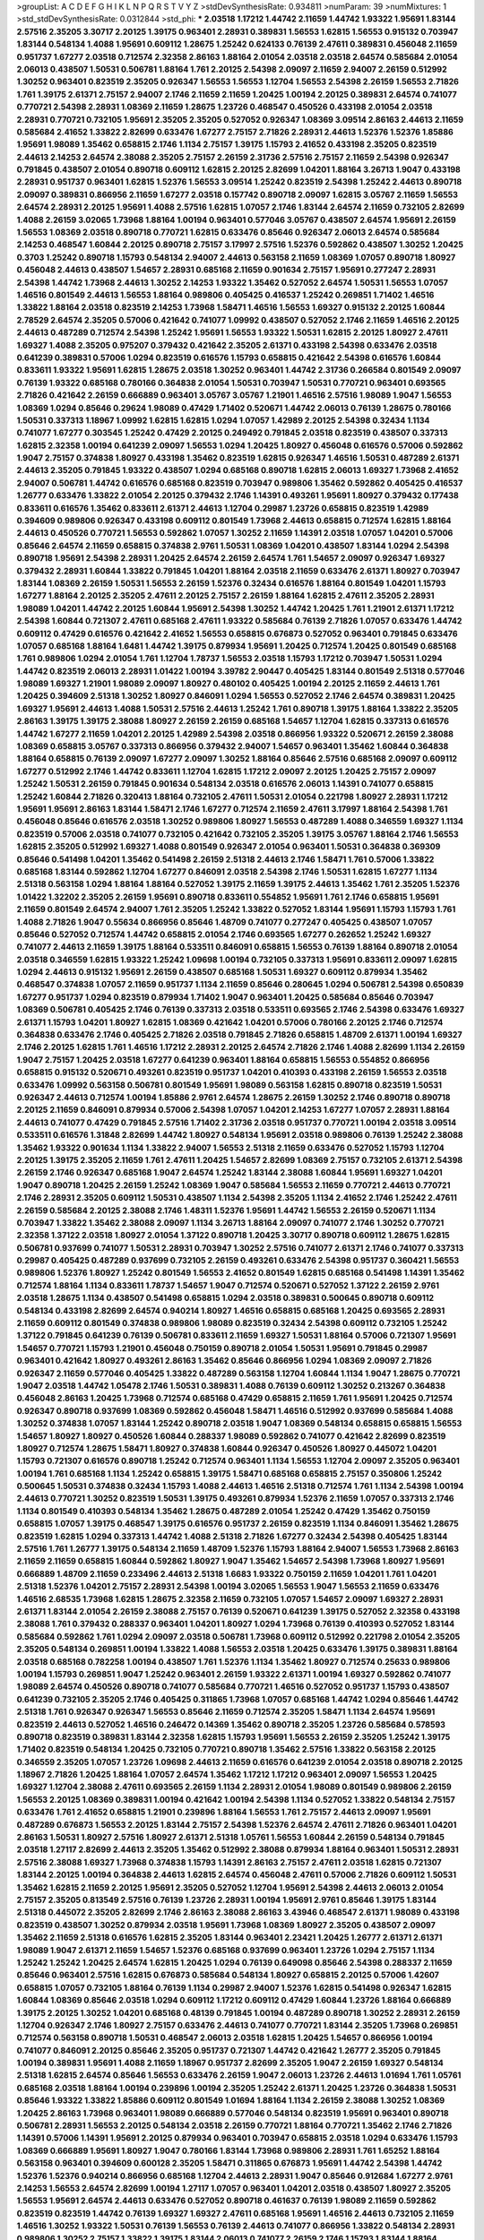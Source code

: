 >groupList:
A C D E F G H I K L
N P Q R S T V Y Z 
>stdDevSynthesisRate:
0.934811 
>numParam:
39
>numMixtures:
1
>std_stdDevSynthesisRate:
0.0312844
>std_phi:
***
2.03518 1.17212 1.44742 2.11659 1.44742 1.93322 1.95691 1.83144 2.57516 2.35205
3.30717 2.20125 1.39175 0.963401 2.28931 0.389831 1.56553 1.62815 1.56553 0.915132
0.703947 1.83144 0.548134 1.4088 1.95691 0.609112 1.28675 1.25242 0.624133 0.76139
2.47611 0.389831 0.456048 2.11659 0.951737 1.67277 2.03518 0.712574 2.32358 2.86163
1.88164 2.01054 2.03518 2.03518 2.64574 0.585684 2.01054 2.06013 0.438507 1.50531
0.506781 1.88164 1.761 2.20125 2.54398 2.09097 2.11659 2.94007 2.26159 0.512992
1.30252 0.963401 0.823519 2.35205 0.926347 1.56553 1.56553 1.12704 1.56553 2.54398
2.26159 1.56553 2.71826 1.761 1.39175 2.61371 2.75157 2.94007 2.1746 2.11659
2.11659 1.20425 1.00194 2.20125 0.389831 2.64574 0.741077 0.770721 2.54398 2.28931
1.08369 2.11659 1.28675 1.23726 0.468547 0.450526 0.433198 2.01054 2.03518 2.28931
0.770721 0.732105 1.95691 2.35205 2.35205 0.527052 0.926347 1.08369 3.09514 2.86163
2.44613 2.11659 0.585684 2.41652 1.33822 2.82699 0.633476 1.67277 2.75157 2.71826
2.28931 2.44613 1.52376 1.52376 1.85886 1.95691 1.98089 1.35462 0.658815 2.1746
1.1134 2.75157 1.39175 1.15793 2.41652 0.433198 2.35205 0.823519 2.44613 2.14253
2.64574 2.38088 2.35205 2.75157 2.26159 2.31736 2.57516 2.75157 2.11659 2.54398
0.926347 0.791845 0.438507 2.01054 0.890718 0.609112 1.62815 2.20125 2.82699 1.04201
1.88164 3.26713 1.9047 0.433198 2.28931 0.951737 0.963401 1.62815 1.52376 1.56553
3.09514 1.25242 0.823519 2.54398 1.25242 2.44613 0.890718 2.09097 0.389831 0.866956
2.11659 1.67277 2.03518 0.157742 0.890718 2.09097 1.62815 3.05767 2.11659 1.56553
2.64574 2.28931 2.20125 1.95691 1.4088 2.57516 1.62815 1.07057 2.1746 1.83144
2.64574 2.11659 0.732105 2.82699 1.4088 2.26159 3.02065 1.73968 1.88164 1.00194
0.963401 0.577046 3.05767 0.438507 2.64574 1.95691 2.26159 1.56553 1.08369 2.03518
0.890718 0.770721 1.62815 0.633476 0.85646 0.926347 2.06013 2.64574 0.585684 2.14253
0.468547 1.60844 2.20125 0.890718 2.75157 3.17997 2.57516 1.52376 0.592862 0.438507
1.30252 1.20425 0.3703 1.25242 0.890718 1.15793 0.548134 2.94007 2.44613 0.563158
2.11659 1.08369 1.07057 0.890718 1.80927 0.456048 2.44613 0.438507 1.54657 2.28931
0.685168 2.11659 0.901634 2.75157 1.95691 0.277247 2.28931 2.54398 1.44742 1.73968
2.44613 1.30252 2.14253 1.93322 1.35462 0.527052 2.64574 1.50531 1.56553 1.07057
1.46516 0.801549 2.44613 1.56553 1.88164 0.989806 0.405425 0.416537 1.25242 0.269851
1.71402 1.46516 1.33822 1.88164 2.03518 0.823519 2.14253 1.73968 1.58471 1.46516
1.56553 1.69327 0.915132 2.20125 1.60844 2.78529 2.64574 2.35205 0.57006 0.421642
0.741077 1.09992 0.438507 0.527052 2.1746 2.11659 1.46516 2.20125 2.44613 0.487289
0.712574 2.54398 1.25242 1.95691 1.56553 1.93322 1.50531 1.62815 2.20125 1.80927
2.47611 1.69327 1.4088 2.35205 0.975207 0.379432 0.421642 2.35205 2.61371 0.433198
2.54398 0.633476 2.03518 0.641239 0.389831 0.57006 1.0294 0.823519 0.616576 1.15793
0.658815 0.421642 2.54398 0.616576 1.60844 0.833611 1.93322 1.95691 1.62815 1.28675
2.03518 1.30252 0.963401 1.44742 2.31736 0.266584 0.801549 2.09097 0.76139 1.93322
0.685168 0.780166 0.364838 2.01054 1.50531 0.703947 1.50531 0.770721 0.963401 0.693565
2.71826 0.421642 2.26159 0.666889 0.963401 3.05767 3.05767 1.21901 1.46516 2.57516
1.98089 1.9047 1.56553 1.08369 1.0294 0.85646 0.29624 1.98089 0.47429 1.71402
0.520671 1.44742 2.06013 0.76139 1.28675 0.780166 1.50531 0.337313 1.18967 1.09992
1.62815 1.62815 1.0294 1.07057 1.42989 2.20125 2.54398 0.32434 1.1134 0.741077
1.67277 0.303545 1.25242 0.47429 2.20125 0.249492 0.791845 2.03518 0.823519 0.438507
0.337313 1.62815 2.32358 1.00194 0.641239 2.09097 1.56553 1.0294 1.20425 1.80927
0.456048 0.616576 0.57006 0.592862 1.9047 2.75157 0.374838 1.80927 0.433198 1.35462
0.823519 1.62815 0.926347 1.46516 1.50531 0.487289 2.61371 2.44613 2.35205 0.791845
1.93322 0.438507 1.0294 0.685168 0.890718 1.62815 2.06013 1.69327 1.73968 2.41652
2.94007 0.506781 1.44742 0.616576 0.685168 0.823519 0.703947 0.989806 1.35462 0.592862
0.405425 0.416537 1.26777 0.633476 1.33822 2.01054 2.20125 0.379432 2.1746 1.14391
0.493261 1.95691 1.80927 0.379432 0.177438 0.833611 0.616576 1.35462 0.833611 2.61371
2.44613 1.12704 0.29987 1.23726 0.658815 0.823519 1.42989 0.394609 0.989806 0.926347
0.433198 0.609112 0.801549 1.73968 2.44613 0.658815 0.712574 1.62815 1.88164 2.44613
0.450526 0.770721 1.56553 0.592862 1.07057 1.30252 2.11659 1.14391 2.03518 1.07057
1.04201 0.57006 0.85646 2.64574 2.11659 0.658815 0.374838 2.9761 1.50531 1.08369
1.04201 0.438507 1.83144 1.0294 2.54398 0.890718 1.95691 2.54398 2.28931 1.20425
2.64574 2.26159 2.64574 1.761 1.54657 2.09097 0.926347 1.69327 0.379432 2.28931
1.60844 1.33822 0.791845 1.04201 1.88164 2.03518 2.11659 0.633476 2.61371 1.80927
0.703947 1.83144 1.08369 2.26159 1.50531 1.56553 2.26159 1.52376 0.32434 0.616576
1.88164 0.801549 1.04201 1.15793 1.67277 1.88164 2.20125 2.35205 2.47611 2.20125
2.75157 2.26159 1.88164 1.62815 2.47611 2.35205 2.28931 1.98089 1.04201 1.44742
2.20125 1.60844 1.95691 2.54398 1.30252 1.44742 1.20425 1.761 1.21901 2.61371
1.17212 2.54398 1.60844 0.721307 2.47611 0.685168 2.47611 1.93322 0.585684 0.76139
2.71826 1.07057 0.633476 1.44742 0.609112 0.47429 0.616576 0.421642 2.41652 1.56553
0.658815 0.676873 0.527052 0.963401 0.791845 0.633476 1.07057 0.685168 1.88164 1.6481
1.44742 1.39175 0.879934 1.95691 1.20425 0.712574 1.20425 0.801549 0.685168 1.761
0.989806 1.0294 2.01054 1.761 1.12704 1.78737 1.56553 2.03518 1.15793 1.17212
0.703947 1.50531 1.0294 1.44742 0.823519 2.06013 2.28931 1.01422 1.00194 3.39782
2.90447 0.405425 1.83144 0.801549 2.51318 0.577046 1.98089 1.69327 1.21901 1.98089
2.09097 1.80927 0.480102 0.405425 1.00194 2.20125 2.11659 2.44613 1.761 1.20425
0.394609 2.51318 1.30252 1.80927 0.846091 1.0294 1.56553 0.527052 2.1746 2.64574
0.389831 1.20425 1.69327 1.95691 2.44613 1.4088 1.50531 2.57516 2.44613 1.25242
1.761 0.890718 1.39175 1.88164 1.33822 2.35205 2.86163 1.39175 1.39175 2.38088
1.80927 2.26159 2.26159 0.685168 1.54657 1.12704 1.62815 0.337313 0.616576 1.44742
1.67277 2.11659 1.04201 2.20125 1.42989 2.54398 2.03518 0.866956 1.93322 0.520671
2.26159 2.38088 1.08369 0.658815 3.05767 0.337313 0.866956 0.379432 2.94007 1.54657
0.963401 1.35462 1.60844 0.364838 1.88164 0.658815 0.76139 2.09097 1.67277 2.09097
1.30252 1.88164 0.85646 2.57516 0.685168 2.09097 0.609112 1.67277 0.512992 2.1746
1.44742 0.833611 1.12704 1.62815 1.17212 2.09097 2.20125 1.20425 2.75157 2.09097
1.25242 1.50531 2.26159 0.791845 0.901634 0.548134 2.03518 0.616576 2.06013 1.14391
0.741077 0.658815 1.25242 1.60844 2.71826 0.320413 1.88164 0.732105 2.47611 1.50531
2.01054 0.221798 1.80927 2.28931 1.17212 1.95691 1.95691 2.86163 1.83144 1.58471
2.1746 1.67277 0.712574 2.11659 2.47611 3.17997 1.88164 2.54398 1.761 0.456048
0.85646 0.616576 2.03518 1.30252 0.989806 1.80927 1.56553 0.487289 1.4088 0.346559
1.69327 1.1134 0.823519 0.57006 2.03518 0.741077 0.732105 0.421642 0.732105 2.35205
1.39175 3.05767 1.88164 2.1746 1.56553 1.62815 2.35205 0.512992 1.69327 1.4088
0.801549 0.926347 2.01054 0.963401 1.50531 0.364838 0.369309 0.85646 0.541498 1.04201
1.35462 0.541498 2.26159 2.51318 2.44613 2.1746 1.58471 1.761 0.57006 1.33822
0.685168 1.83144 0.592862 1.12704 1.67277 0.846091 2.03518 2.54398 2.1746 1.50531
1.62815 1.67277 1.1134 2.51318 0.563158 1.0294 1.88164 1.88164 0.527052 1.39175
2.11659 1.39175 2.44613 1.35462 1.761 2.35205 1.52376 1.01422 1.32202 2.35205
2.26159 1.95691 0.890718 0.833611 0.554852 1.95691 1.761 2.1746 0.658815 1.95691
2.11659 0.801549 2.64574 2.94007 1.761 2.35205 1.25242 1.33822 0.527052 1.83144
1.95691 1.15793 1.15793 1.761 1.4088 2.71826 1.9047 0.55634 0.866956 0.85646
1.48709 0.741077 0.277247 0.405425 0.438507 1.07057 0.85646 0.527052 0.712574 1.44742
0.658815 2.01054 2.1746 0.693565 1.67277 0.262652 1.25242 1.69327 0.741077 2.44613
2.11659 1.39175 1.88164 0.533511 0.846091 0.658815 1.56553 0.76139 1.88164 0.890718
2.01054 2.03518 0.346559 1.62815 1.93322 1.25242 1.09698 1.00194 0.732105 0.337313
1.95691 0.833611 2.09097 1.62815 1.0294 2.44613 0.915132 1.95691 2.26159 0.438507
0.685168 1.50531 1.69327 0.609112 0.879934 1.35462 0.468547 0.374838 1.07057 2.11659
0.951737 1.1134 2.11659 0.85646 0.280645 1.0294 0.506781 2.54398 0.650839 1.67277
0.951737 1.0294 0.823519 0.879934 1.71402 1.9047 0.963401 1.20425 0.585684 0.85646
0.703947 1.08369 0.506781 0.405425 2.1746 0.76139 0.337313 2.03518 0.533511 0.693565
2.1746 2.54398 0.633476 1.69327 2.61371 1.15793 1.04201 1.80927 1.62815 1.08369
0.421642 1.04201 0.57006 0.780166 2.20125 2.1746 0.712574 0.364838 0.633476 2.1746
0.405425 2.71826 2.03518 0.791845 2.71826 0.658815 1.48709 2.61371 1.00194 1.69327
2.1746 2.20125 1.62815 1.761 1.46516 1.17212 2.28931 2.20125 2.64574 2.71826
2.1746 1.4088 2.82699 1.1134 2.26159 1.9047 2.75157 1.20425 2.03518 1.67277
0.641239 0.963401 1.88164 0.658815 1.56553 0.554852 0.866956 0.658815 0.915132 0.520671
0.493261 0.823519 0.951737 1.04201 0.410393 0.433198 2.26159 1.56553 2.03518 0.633476
1.09992 0.563158 0.506781 0.801549 1.95691 1.98089 0.563158 1.62815 0.890718 0.823519
1.50531 0.926347 2.44613 0.712574 1.00194 1.85886 2.9761 2.64574 1.28675 2.26159
1.30252 2.1746 0.890718 0.890718 2.20125 2.11659 0.846091 0.879934 0.57006 2.54398
1.07057 1.04201 2.14253 1.67277 1.07057 2.28931 1.88164 2.44613 0.741077 0.47429
0.791845 2.57516 1.71402 2.31736 2.03518 0.951737 0.770721 1.00194 2.03518 3.09514
0.533511 0.616576 1.31848 2.82699 1.44742 1.80927 0.548134 1.95691 2.03518 0.989806
0.76139 1.25242 2.38088 1.35462 1.93322 0.901634 1.1134 1.33822 2.94007 1.56553
2.51318 2.11659 0.633476 0.527052 1.15793 1.12704 2.20125 1.39175 2.35205 2.11659
1.761 2.47611 1.20425 1.54657 2.82699 1.08369 2.75157 0.732105 2.61371 2.54398
2.26159 2.1746 0.926347 0.685168 1.9047 2.64574 1.25242 1.83144 2.38088 1.60844
1.95691 1.69327 1.04201 1.9047 0.890718 1.20425 2.26159 1.25242 1.08369 1.9047
0.585684 1.56553 2.11659 0.770721 2.44613 0.770721 2.1746 2.28931 2.35205 0.609112
1.50531 0.438507 1.1134 2.54398 2.35205 1.1134 2.41652 2.1746 1.25242 2.47611
2.26159 0.585684 2.20125 2.38088 2.1746 1.48311 1.52376 1.95691 1.44742 1.56553
2.26159 0.520671 1.1134 0.703947 1.33822 1.35462 2.38088 2.09097 1.1134 3.26713
1.88164 2.09097 0.741077 2.1746 1.30252 0.770721 2.32358 1.37122 2.03518 1.80927
2.01054 1.37122 0.890718 1.20425 3.30717 0.890718 0.609112 1.28675 1.62815 0.506781
0.937699 0.741077 1.50531 2.28931 0.703947 1.30252 2.57516 0.741077 2.61371 2.1746
0.741077 0.337313 0.29987 0.405425 0.487289 0.937699 0.732105 2.26159 0.493261 0.633476
2.54398 0.951737 0.360421 1.56553 0.989806 1.52376 1.80927 1.25242 0.801549 1.56553
2.41652 0.801549 1.62815 0.685168 0.541498 1.14391 1.35462 0.712574 1.88164 1.1134
0.833611 1.78737 1.54657 1.9047 0.712574 0.520671 0.527052 1.37122 2.26159 2.9761
2.03518 1.28675 1.1134 0.438507 0.541498 0.658815 1.0294 2.03518 0.389831 0.500645
0.890718 0.609112 0.548134 0.433198 2.82699 2.64574 0.940214 1.80927 1.46516 0.658815
0.685168 1.20425 0.693565 2.28931 2.11659 0.609112 0.801549 0.374838 0.989806 1.98089
0.823519 0.32434 2.54398 0.609112 0.732105 1.25242 1.37122 0.791845 0.641239 0.76139
0.506781 0.833611 2.11659 1.69327 1.50531 1.88164 0.57006 0.721307 1.95691 1.54657
0.770721 1.15793 1.21901 0.456048 0.750159 0.890718 2.01054 1.50531 1.95691 0.791845
0.29987 0.963401 0.421642 1.80927 0.493261 2.86163 1.35462 0.85646 0.866956 1.0294
1.08369 2.09097 2.71826 0.926347 2.11659 0.577046 0.405425 1.33822 0.487289 0.563158
1.12704 1.60844 1.1134 1.9047 1.28675 0.770721 1.9047 2.03518 1.44742 1.05478
2.1746 1.50531 0.389831 1.4088 0.76139 0.609112 1.30252 0.213267 0.364838 0.456048
2.86163 1.20425 1.73968 0.712574 0.685168 0.47429 0.658815 2.11659 1.761 1.95691
1.20425 0.712574 0.926347 0.890718 0.937699 1.08369 0.592862 0.456048 1.58471 1.46516
0.512992 0.937699 0.585684 1.4088 1.30252 0.374838 1.07057 1.83144 1.25242 0.890718
2.03518 1.9047 1.08369 0.548134 0.658815 0.658815 1.56553 1.54657 1.80927 1.80927
0.450526 1.60844 0.288337 1.98089 0.592862 0.741077 0.421642 2.82699 0.823519 1.80927
0.712574 1.28675 1.58471 1.80927 0.374838 1.60844 0.926347 0.450526 1.80927 0.445072
1.04201 1.15793 0.721307 0.616576 0.890718 1.25242 0.712574 0.963401 1.1134 1.56553
1.12704 2.09097 2.35205 0.963401 1.00194 1.761 0.685168 1.1134 1.25242 0.658815
1.39175 1.58471 0.685168 0.658815 2.75157 0.350806 1.25242 0.500645 1.50531 0.374838
0.32434 1.15793 1.4088 2.44613 1.46516 2.51318 0.712574 1.761 1.1134 2.54398
1.00194 2.44613 0.770721 1.30252 0.823519 1.50531 1.39175 0.493261 0.879934 1.52376
2.11659 1.07057 0.337313 2.1746 1.1134 0.801549 0.410393 0.548134 1.35462 1.28675
0.487289 2.01054 1.25242 0.47429 1.35462 0.750159 0.658815 1.07057 1.39175 0.468547
1.39175 0.616576 0.951737 2.26159 0.823519 1.1134 0.846091 1.35462 1.28675 0.823519
1.62815 1.0294 0.337313 1.44742 1.4088 2.51318 2.71826 1.67277 0.32434 2.54398
0.405425 1.83144 2.57516 1.761 1.26777 1.39175 0.548134 2.11659 1.48709 1.52376
1.15793 1.88164 2.94007 1.56553 1.73968 2.86163 2.11659 2.11659 0.658815 1.60844
0.592862 1.80927 1.9047 1.35462 1.54657 2.54398 1.73968 1.80927 1.95691 0.666889
1.48709 2.11659 0.233496 2.44613 2.51318 1.6683 1.93322 0.750159 2.11659 1.04201
1.761 1.04201 2.51318 1.52376 1.04201 2.75157 2.28931 2.54398 1.00194 3.02065
1.56553 1.9047 1.56553 2.11659 0.633476 1.46516 2.68535 1.73968 1.62815 1.28675
2.32358 2.11659 0.732105 1.07057 1.54657 2.09097 1.69327 2.28931 2.61371 1.83144
2.01054 2.26159 2.38088 2.75157 0.76139 0.520671 0.641239 1.39175 0.527052 2.32358
0.433198 2.38088 1.761 0.379432 0.288337 0.963401 1.04201 1.80927 1.0294 1.73968
0.76139 0.410393 0.527052 1.83144 0.585684 0.592862 1.761 1.0294 2.09097 2.03518
0.506781 1.73968 0.609112 0.512992 0.221798 2.01054 2.35205 2.35205 0.548134 0.269851
1.00194 1.33822 1.4088 1.56553 2.03518 1.20425 0.633476 1.39175 0.389831 1.88164
2.03518 0.685168 0.782258 1.00194 0.438507 1.761 1.52376 1.1134 1.35462 1.80927
0.712574 0.25633 0.989806 1.00194 1.15793 0.269851 1.9047 1.25242 0.963401 2.26159
1.93322 2.61371 1.00194 1.69327 0.592862 0.741077 1.98089 2.64574 0.450526 0.890718
0.741077 0.585684 0.770721 1.46516 0.527052 0.951737 1.15793 0.438507 0.641239 0.732105
2.35205 2.1746 0.405425 0.311865 1.73968 1.07057 0.685168 1.44742 1.0294 0.85646
1.44742 2.51318 1.761 0.926347 0.926347 1.56553 0.85646 2.11659 0.712574 2.35205
1.58471 1.1134 2.64574 1.95691 0.823519 2.44613 0.527052 1.46516 0.246472 0.14369
1.35462 0.890718 2.35205 1.23726 0.585684 0.578593 0.890718 0.823519 0.389831 1.83144
2.32358 1.62815 1.15793 1.95691 1.56553 2.26159 2.35205 1.25242 1.39175 1.71402
0.823519 0.548134 1.20425 0.732105 0.770721 0.890718 1.35462 2.57516 1.33822 0.563158
2.20125 0.346559 2.35205 1.07057 1.23726 1.09698 2.44613 2.11659 0.616576 0.641239
2.01054 2.03518 0.890718 2.20125 1.18967 2.71826 1.20425 1.88164 1.07057 2.64574
1.35462 1.17212 1.17212 0.963401 2.09097 1.56553 1.20425 1.69327 1.12704 2.38088
2.47611 0.693565 2.26159 1.1134 2.28931 2.01054 1.98089 0.801549 0.989806 2.26159
1.56553 2.20125 1.08369 0.389831 1.00194 0.421642 1.00194 2.54398 1.1134 0.527052
1.33822 0.548134 2.75157 0.633476 1.761 2.41652 0.658815 1.21901 0.239896 1.88164
1.56553 1.761 2.75157 2.44613 2.09097 1.95691 0.487289 0.676873 1.56553 2.20125
1.83144 2.75157 2.54398 1.52376 2.64574 2.47611 2.71826 0.963401 1.04201 2.86163
1.50531 1.80927 2.57516 1.80927 2.61371 2.51318 1.05761 1.56553 1.60844 2.26159
0.548134 0.791845 2.03518 1.27117 2.82699 2.44613 2.35205 1.35462 0.512992 2.38088
0.879934 1.88164 0.963401 1.50531 2.28931 2.57516 2.38088 1.69327 1.73968 0.374838
1.15793 1.14391 2.86163 2.75157 2.47611 2.03518 1.62815 0.721307 1.83144 2.20125
1.00194 0.364838 2.44613 1.62815 2.64574 0.456048 2.47611 0.57006 2.71826 0.609112
1.50531 1.35462 1.62815 2.11659 2.20125 1.95691 2.35205 0.527052 1.12704 1.95691
2.54398 2.44613 2.06013 2.01054 2.75157 2.35205 0.813549 2.57516 0.76139 1.23726
2.28931 1.00194 1.95691 2.9761 0.85646 1.39175 1.83144 2.51318 0.445072 2.35205
2.82699 2.1746 2.86163 2.38088 2.86163 3.43946 0.468547 2.61371 1.98089 0.433198
0.823519 0.438507 1.30252 0.879934 2.03518 1.95691 1.73968 1.08369 1.80927 2.35205
0.438507 2.09097 1.35462 2.11659 2.51318 0.616576 1.62815 2.35205 1.83144 0.963401
2.23421 1.20425 1.26777 2.61371 2.61371 1.98089 1.9047 2.61371 2.11659 1.54657
1.52376 0.685168 0.937699 0.963401 1.23726 1.0294 2.75157 1.1134 1.25242 1.25242
1.20425 2.64574 1.62815 1.20425 1.0294 0.76139 0.649098 0.85646 2.54398 0.288337
2.11659 0.85646 0.963401 2.57516 1.62815 0.676873 0.585684 0.548134 1.80927 0.658815
2.20125 0.57006 1.42607 0.658815 1.07057 0.732105 1.88164 0.76139 1.1134 0.29987
2.94007 1.52376 1.62815 0.541498 0.926347 1.62815 1.60844 1.08369 0.85646 2.03518
1.0294 0.609112 1.17212 0.609112 0.47429 1.60844 1.23726 1.88164 0.666889 1.39175
2.20125 1.30252 1.04201 0.685168 0.48139 0.791845 1.00194 0.487289 0.890718 1.30252
2.28931 2.26159 1.12704 0.926347 2.1746 1.80927 2.75157 0.633476 2.44613 0.741077
0.770721 1.83144 2.35205 1.73968 0.269851 0.712574 0.563158 0.890718 1.50531 0.468547
2.06013 2.03518 1.62815 1.20425 1.54657 0.866956 1.00194 0.741077 0.846091 2.20125
0.85646 2.35205 0.951737 0.721307 1.44742 0.421642 1.26777 2.35205 0.791845 1.00194
0.389831 1.95691 1.4088 2.11659 1.18967 0.951737 2.82699 2.35205 1.9047 2.26159
1.69327 0.548134 2.51318 1.62815 2.64574 0.85646 1.56553 0.633476 2.26159 1.9047
2.06013 1.23726 2.44613 1.01694 1.761 1.05761 0.685168 2.03518 1.88164 1.00194
0.239896 1.00194 2.35205 1.25242 2.61371 1.20425 1.23726 0.364838 1.50531 0.85646
1.93322 1.33822 1.85886 0.609112 0.801549 1.01694 1.88164 1.1134 2.26159 2.38088
1.30252 1.08369 1.20425 2.86163 1.73968 0.963401 1.98089 0.666889 0.577046 0.548134
0.823519 1.95691 0.963401 0.890718 0.506781 2.28931 1.56553 2.20125 0.548134 2.03518
2.26159 0.770721 1.88164 0.770721 1.35462 2.1746 2.71826 1.14391 0.57006 1.14391
1.95691 2.20125 0.879934 0.963401 0.703947 0.658815 2.03518 1.0294 0.633476 1.15793
1.08369 0.666889 1.95691 1.80927 1.9047 0.780166 1.83144 1.73968 0.989806 2.28931
1.761 1.65252 1.88164 0.563158 0.963401 0.394609 0.600128 2.35205 1.58471 0.311865
0.676873 1.95691 1.44742 2.54398 1.44742 1.52376 1.52376 0.940214 0.866956 0.685168
1.12704 2.44613 2.28931 1.9047 0.85646 0.912684 1.67277 2.9761 2.14253 1.56553
2.64574 2.82699 1.00194 1.27117 1.07057 0.963401 1.04201 2.03518 0.438507 1.80927
2.35205 1.56553 1.95691 2.64574 2.44613 0.633476 0.527052 0.890718 0.461637 0.76139
1.98089 2.11659 0.592862 0.823519 0.823519 1.44742 0.76139 1.69327 1.69327 2.47611
0.685168 1.95691 1.46516 2.44613 0.732105 2.11659 1.46516 1.30252 1.93322 1.50531
0.76139 1.56553 0.76139 2.44613 0.741077 0.866956 1.33822 0.548134 2.28931 0.989806
1.30252 2.75157 1.33822 1.39175 1.83144 2.06013 0.741077 2.26159 2.1746 1.15793
1.83144 1.88164 2.57516 0.823519 1.21901 0.658815 1.44742 1.88164 2.61371 1.30252
2.26159 1.20425 1.25242 1.56553 1.56553 1.20425 2.26159 2.03518 3.21895 1.73968
2.03518 1.85389 2.20125 2.03518 1.88164 1.33822 0.350806 2.20125 1.6481 1.95691
1.62815 2.38088 0.76139 2.54398 2.35205 2.47611 0.405425 2.44613 2.28931 2.71826
2.44613 2.28931 1.98089 1.9047 1.39175 3.09514 2.47611 2.03518 1.88164 2.03518
2.61371 2.35205 2.01054 1.23726 1.50531 2.86163 0.963401 0.585684 2.1746 1.20425
2.03518 2.47611 0.741077 2.64574 2.54398 1.12704 0.527052 0.47429 1.4088 1.30252
1.83144 1.73968 1.50531 1.67277 1.9862 0.609112 1.761 0.866956 0.548134 1.73968
2.47611 2.38088 0.85646 3.57704 2.26159 1.08369 2.28931 0.685168 1.60844 1.20425
2.54398 0.770721 0.616576 0.879934 0.712574 0.703947 2.11659 1.98089 0.33323 0.823519
0.641239 0.346559 0.199594 0.421642 1.761 2.26159 2.35205 2.1746 0.989806 1.1134
1.15793 1.20425 1.30252 1.35462 2.1746 2.57516 2.11659 0.520671 1.1134 0.712574
2.03518 0.712574 2.20125 1.44742 1.761 2.26159 1.39175 2.26159 0.57006 1.0294
0.890718 0.337313 1.62815 0.85646 0.350806 1.93322 2.35205 1.54657 0.487289 1.1134
1.69327 2.44613 0.770721 0.782258 0.33323 2.20125 2.61371 1.50531 2.44613 1.69327
0.269851 2.75157 0.641239 1.18649 0.32434 0.364838 1.54657 1.00194 3.30717 0.658815
1.25242 0.609112 2.35205 2.03518 2.03518 2.20125 0.791845 1.62815 0.506781 0.548134
0.487289 0.487289 0.421642 1.62815 0.866956 0.703947 0.770721 1.98089 1.88164 2.35205
0.879934 2.03518 0.592862 0.487289 0.239896 0.833611 0.685168 2.1746 0.741077 1.83144
2.35205 1.93322 1.33822 2.26159 2.09097 1.58471 2.23421 1.56553 2.82699 1.67277
0.741077 2.35205 0.703947 0.833611 0.703947 0.791845 0.741077 0.480102 0.791845 0.493261
0.563158 1.35462 2.23421 1.1134 0.57006 2.64574 0.625807 2.44613 0.487289 0.915132
2.1746 0.866956 0.641239 2.44613 2.47611 0.823519 1.56553 1.761 1.56553 0.741077
2.82699 0.592862 1.56553 0.246472 0.405425 0.57006 0.456048 0.609112 1.67277 1.15793
0.813549 2.03518 1.39175 0.85646 2.20125 1.761 0.76139 0.975207 0.592862 0.963401
0.468547 0.741077 0.901634 0.609112 2.32358 1.35462 1.30252 0.890718 0.85646 1.88164
2.47611 1.12704 0.712574 2.06013 0.379432 2.82699 1.0294 1.62815 1.73968 0.405425
1.15793 2.11659 0.360421 0.533511 0.25255 0.879934 2.23421 1.95691 0.658815 1.88164
1.56553 1.07057 0.57006 1.0294 1.30252 1.9047 1.33822 0.879934 0.616576 1.95691
1.95691 1.25242 0.833611 1.0294 1.69327 1.07057 0.890718 1.88164 1.25242 2.09097
0.29187 1.67277 1.69327 0.57006 0.438507 0.693565 0.585684 1.07057 0.445072 0.791845
0.890718 1.07057 1.69327 0.703947 1.4088 0.609112 1.07057 1.33822 2.28931 0.468547
2.44613 0.346559 1.73968 1.56553 1.21901 1.12704 0.823519 0.633476 0.823519 2.35205
1.80927 0.989806 0.833611 1.95691 0.438507 0.450526 0.57006 0.712574 0.658815 2.26159
0.712574 0.215881 1.42989 0.85646 0.47429 0.926347 0.410393 1.23726 0.337313 1.95691
1.33822 0.506781 2.26159 0.346559 2.35205 0.57006 0.609112 1.80927 1.761 0.85646
0.712574 1.0294 0.506781 0.616576 1.07057 1.80927 0.791845 1.69327 0.548134 1.1134
0.337313 0.846091 1.56553 1.46516 1.00194 1.33822 1.56553 0.780166 0.616576 0.741077
2.26159 1.56553 2.44613 0.901634 1.35462 1.69327 0.360421 0.25633 0.374838 0.866956
0.915132 1.9047 0.76139 0.600128 2.11659 0.833611 0.438507 0.389831 1.62815 0.527052
1.62815 2.09097 2.31736 0.32434 1.1134 1.15793 2.35205 1.67277 1.20425 2.03518
0.879934 1.9047 2.35205 0.346559 0.951737 1.761 0.926347 0.890718 2.54398 1.30252
2.44613 2.1746 0.405425 1.56553 0.585684 2.57516 0.592862 0.311865 1.46516 1.69327
2.1746 0.57006 1.6481 1.50531 1.15793 1.67277 2.28931 0.926347 0.433198 0.633476
1.30252 1.83144 1.62815 2.82699 0.890718 1.26777 1.95691 0.85646 1.25242 0.385112
0.592862 0.890718 1.25242 0.563158 1.50531 1.93322 2.35205 1.25242 1.83144 1.83144
2.1746 2.82699 1.88164 2.35205 1.33822 1.80927 1.69327 1.35462 2.35205 1.62815
0.666889 1.58471 2.31736 1.56553 1.20425 2.35205 1.52376 1.95691 0.389831 1.23726
0.890718 0.823519 0.609112 2.28931 1.50531 2.44613 2.44613 1.0294 0.609112 2.82699
2.38088 2.82699 2.44613 1.73968 1.52376 0.512992 1.95691 0.520671 2.01054 2.35205
0.879934 1.62815 1.50531 0.389831 2.79276 1.62815 2.35205 3.09514 1.50531 1.20425
1.56553 0.616576 2.11659 2.38088 1.62815 1.83144 1.46516 0.360421 2.71826 1.25242
1.58471 0.866956 0.963401 1.12704 1.0294 0.866956 2.38088 2.31736 0.633476 0.416537
0.890718 0.685168 0.989806 1.54657 0.989806 1.12704 1.4088 1.30252 1.69327 0.951737
0.308089 0.400516 2.28931 0.585684 0.658815 0.394609 1.30252 1.80927 0.741077 1.56553
1.20425 0.770721 0.374838 1.0294 1.18967 0.712574 2.86163 2.26159 1.33822 2.44613
0.791845 0.374838 0.410393 0.76139 1.80927 2.44613 2.38088 0.191917 0.915132 1.60844
2.47611 3.17997 2.75157 1.83144 1.20425 1.15793 2.11659 1.83144 0.259472 2.64574
2.41652 0.527052 1.25242 0.364838 0.770721 0.963401 1.20425 1.56553 0.963401 1.50531
1.39175 0.823519 1.80927 1.00194 0.76139 2.11659 1.54657 0.963401 0.374838 2.41652
0.57006 2.20125 0.350806 1.00194 1.95691 2.11659 1.80927 1.15793 2.82699 1.80927
0.389831 0.685168 2.54398 0.963401 0.399445 1.20425 2.35205 0.456048 1.52376 1.73968
1.25242 1.83144 0.548134 1.15793 0.487289 1.62815 1.73968 1.25242 0.732105 0.493261
0.563158 0.563158 1.39175 1.05761 1.95691 0.57006 0.732105 0.866956 0.47429 2.35205
0.405425 1.52376 0.563158 0.493261 1.04201 0.47429 2.35205 1.46516 0.450526 1.17212
0.450526 1.1134 2.94007 0.609112 0.592862 0.85646 2.20125 0.616576 1.56553 1.23726
2.26159 0.890718 1.25242 0.703947 0.770721 0.823519 0.360421 0.685168 1.60844 1.44742
1.12704 0.750159 0.633476 0.791845 0.487289 0.732105 0.703947 0.633476 0.85646 0.320413
0.641239 0.57006 2.51318 0.487289 1.62815 0.915132 1.71402 0.320413 0.833611 2.64574
0.676873 1.30252 1.25242 2.14253 2.11659 2.03518 1.1134 1.67277 0.379432 0.57006
0.791845 0.364838 1.35462 1.23726 0.951737 1.23726 1.18967 0.85646 0.47429 1.28675
1.12704 1.00194 1.09992 0.770721 2.44613 1.08369 1.50531 0.456048 0.685168 1.35462
1.80927 1.04201 2.03518 2.35205 1.4088 0.609112 1.83144 0.350806 2.28931 0.592862
0.421642 0.712574 1.35462 1.50531 2.11659 0.57006 1.25242 1.83144 1.56553 1.56553
0.29987 0.963401 0.879934 1.56553 1.42989 1.09698 1.69327 0.421642 0.791845 0.712574
2.11659 0.288337 2.82699 1.50531 0.592862 2.44613 0.616576 0.823519 0.421642 1.50531
1.73968 0.337313 1.50531 1.62815 1.761 0.548134 0.801549 1.56553 1.78259 1.80927
0.633476 0.926347 0.337313 0.989806 2.71826 2.86163 1.9047 1.23726 1.28675 0.915132
2.03518 1.88164 0.438507 0.548134 0.609112 0.400516 0.616576 1.08369 0.625807 0.685168
0.592862 0.405425 1.1134 1.28675 1.0294 2.86163 0.277247 1.44742 1.04201 0.303545
0.791845 0.394609 0.364838 0.866956 1.35462 1.30252 0.801549 0.658815 0.350806 0.308089
1.46516 0.221798 2.71826 0.288337 0.741077 1.07057 0.890718 0.315687 1.1134 2.9761
0.487289 0.506781 1.07057 0.963401 1.761 0.512992 1.56553 1.15793 0.741077 0.890718
0.468547 1.52376 0.76139 2.54398 1.39175 2.26159 1.62815 0.791845 0.405425 1.23726
1.73968 0.685168 0.685168 2.61371 2.26159 2.28931 1.60844 0.230669 0.791845 1.00194
0.527052 0.29987 2.75157 1.26777 1.15793 1.58471 0.823519 1.37122 0.963401 1.37122
1.52376 1.07057 1.04201 0.554852 1.62815 0.741077 2.38088 0.926347 1.88164 0.548134
1.33822 2.44613 1.37122 1.80927 2.14253 2.11659 1.44742 2.44613 1.58471 2.26159
2.82699 1.0294 1.12704 1.30252 1.56553 1.98089 2.86163 2.61371 1.25242 1.17212
1.25242 1.52376 2.54398 1.88164 0.394609 0.791845 0.609112 0.416537 2.11659 0.350806
1.69327 2.51318 2.71826 0.658815 2.44613 1.83144 1.80927 0.405425 1.56553 0.750159
0.963401 1.58471 2.26159 2.1746 1.00194 0.57006 1.52376 1.23726 2.51318 2.44613
1.9047 2.03518 1.67277 0.712574 1.17212 1.09992 0.666889 0.54005 0.337313 0.833611
0.468547 1.4088 0.633476 1.62815 0.33323 2.28931 1.69327 2.35205 2.38088 0.577046
0.487289 0.527052 0.487289 1.88164 0.47429 2.28931 0.308089 1.50531 1.52376 0.433198
1.62815 1.761 0.346559 1.88164 0.963401 1.1134 0.712574 1.07057 1.62815 1.95691
0.541498 1.25242 2.20125 0.360421 0.666889 0.721307 0.951737 0.47429 0.585684 0.577046
2.23421 2.26159 0.666889 0.337313 0.633476 2.61371 0.405425 0.389831 2.1746 1.54657
1.20425 0.249492 1.58471 2.44613 0.915132 1.761 0.280645 1.30252 2.09097 1.50531
0.791845 2.35205 0.866956 0.616576 0.468547 1.07057 2.11659 1.33822 1.73968 0.791845
1.50531 2.20125 0.337313 2.94007 1.39175 0.350806 0.685168 0.951737 0.400516 2.06013
2.03518 1.1134 1.56553 1.52376 2.78529 0.658815 1.83144 0.487289 0.975207 2.64574
0.520671 2.03518 0.438507 2.44613 2.71826 1.56553 0.506781 1.80927 1.14391 0.421642
1.33822 1.9047 1.80927 1.50531 1.73968 2.44613 1.39175 2.03518 0.493261 1.35462
0.712574 1.48709 1.28675 1.62815 2.11659 1.93322 2.26159 1.56553 3.39782 2.54398
0.303545 2.20125 0.926347 0.823519 2.35205 2.28931 1.39175 0.563158 1.1134 0.47429
0.224516 1.44742 1.93322 0.685168 2.9761 1.73968 2.03518 1.69327 2.54398 1.78737
2.32358 2.28931 1.62815 2.20125 1.761 1.44742 1.07057 0.833611 0.732105 0.506781
1.80927 2.44613 0.416537 1.88164 0.685168 0.533511 0.915132 0.512992 0.963401 2.1746
1.0294 0.541498 2.32358 1.69327 1.07057 1.88164 1.0294 1.56553 1.9047 2.44613
2.1746 0.379432 2.03518 2.28931 2.44613 2.75157 0.926347 0.741077 0.963401 1.07057
1.88164 1.20425 2.35205 1.39175 0.609112 1.15793 2.01054 1.95691 1.50531 1.25242
1.20425 0.963401 2.64574 0.658815 0.770721 1.08369 1.58471 1.21901 0.76139 1.44742
1.04201 1.95691 1.80927 1.56553 2.35205 0.548134 2.03518 1.50531 2.01054 2.35205
1.80927 2.41652 2.20125 0.410393 1.42989 2.54398 2.1746 1.93322 0.963401 2.20125
1.39175 2.44613 1.83144 0.732105 1.50531 1.95691 2.11659 0.246472 0.616576 1.56553
2.03518 1.9047 1.73968 0.975207 1.83144 0.433198 1.25242 0.389831 1.73968 1.50531
1.1134 1.15793 1.15793 2.54398 0.320413 1.73968 2.11659 0.926347 1.73968 0.421642
2.35205 2.44613 1.60844 0.823519 2.61371 2.82699 2.54398 0.303545 0.554852 0.685168
0.801549 0.527052 2.11659 1.08369 0.658815 2.79276 0.791845 1.62815 0.712574 2.82699
0.741077 0.685168 0.527052 1.73968 0.29987 0.394609 2.09097 2.1746 1.48709 0.25633
1.56553 1.6683 1.44742 2.03518 0.493261 0.527052 0.416537 1.30252 1.80927 2.54398
0.421642 0.770721 1.15793 0.405425 0.57006 2.06013 1.15793 0.487289 0.750159 0.29987
0.641239 0.915132 1.30252 2.09097 1.67277 0.374838 0.721307 1.23726 0.963401 0.951737
2.11659 1.15793 2.54398 1.56553 2.86163 0.533511 1.20425 0.585684 0.741077 2.38088
0.685168 1.25242 0.585684 0.506781 1.33822 0.770721 1.0294 0.658815 0.311865 1.62815
1.04201 1.28675 0.280645 2.28931 2.64574 1.44742 0.823519 0.770721 1.30252 1.95691
1.95691 0.890718 0.389831 0.506781 0.410393 2.20125 1.62815 0.456048 1.80927 2.06013
1.98089 0.450526 0.32434 0.47429 1.62815 0.554852 1.08369 0.461637 0.633476 1.56553
1.95691 2.86163 2.03518 0.548134 1.1134 0.937699 0.533511 0.85646 0.405425 0.712574
0.641239 0.548134 1.28675 0.364838 0.456048 0.963401 2.82699 1.25242 0.548134 1.30252
0.650839 0.450526 0.527052 0.76139 1.25242 2.01054 0.389831 0.879934 0.685168 2.11659
0.592862 0.374838 1.95691 1.80927 0.374838 0.438507 2.68535 1.20425 2.28931 2.03518
1.0294 1.80927 1.04201 0.592862 2.20125 1.1134 0.337313 0.468547 3.09514 3.05767
1.80927 0.47429 1.73968 1.83144 1.30252 0.801549 2.11659 1.83144 1.62815 1.761
0.57006 1.28675 0.833611 0.616576 0.548134 2.9761 1.37122 2.1746 1.50531 1.04201
2.28931 0.350806 0.337313 2.03518 0.641239 1.95691 0.548134 2.61371 0.207577 1.25242
0.732105 0.609112 1.14391 0.937699 1.69327 2.03518 1.67277 1.33822 0.57006 2.28931
1.04201 0.712574 0.389831 2.41652 0.926347 1.04201 1.0294 2.28931 1.0294 3.05767
2.44613 2.35205 0.712574 0.487289 0.33323 0.616576 2.09097 0.85646 1.95691 1.69327
1.25242 1.35462 0.658815 0.379432 0.685168 1.20425 0.866956 0.676873 0.915132 0.658815
0.493261 0.288337 0.601737 0.616576 1.04201 1.08369 1.98089 0.360421 2.44613 1.95691
1.71402 0.963401 1.69327 1.98089 2.35205 2.03518 2.86163 0.801549 1.95691 1.88164
0.563158 2.44613 0.685168 0.76139 0.592862 1.88164 2.28931 1.25242 2.11659 0.269851
3.17997 2.26159 0.303545 2.03518 0.533511 2.03518 1.73968 2.71826 1.12704 0.951737
1.28675 2.94007 0.364838 1.69327 1.20425 1.50531 2.03518 0.770721 0.337313 1.39175
1.39175 2.47611 1.1134 2.03518 1.18967 1.88164 0.676873 2.61371 2.44613 1.28675
2.44613 1.04201 0.379432 1.85886 1.1134 1.17212 1.69327 1.00194 1.0294 0.732105
1.88164 2.11659 1.0294 2.20125 1.20425 2.71826 1.9047 1.56553 1.62815 2.03518
2.01054 1.60844 1.04201 2.35205 2.35205 1.33822 1.50531 0.791845 1.07057 2.03518
0.989806 1.07057 1.46516 2.03518 1.4088 2.47611 1.80927 2.09097 2.38088 1.95691
1.18967 2.71826 1.93322 1.83144 2.75157 0.712574 2.20125 2.28931 2.01054 0.364838
2.35205 2.47611 2.35205 2.26159 1.62815 3.17997 2.47611 2.64574 1.56553 1.50531
2.26159 1.88164 0.592862 1.50531 1.50531 2.28931 2.03518 1.07057 2.09097 2.57516
1.1134 2.20125 2.20125 2.03518 1.80927 2.11659 0.890718 2.44613 2.44613 2.64574
1.60844 2.20125 1.88164 1.58471 1.07057 0.658815 2.9761 1.83144 2.54398 1.80927
2.75157 2.20125 2.94007 0.641239 2.64574 0.989806 2.03518 1.20425 2.38088 1.42607
1.39175 1.33822 2.44613 0.926347 2.35205 1.33822 1.20425 2.03518 2.26159 2.71826
1.62815 1.88164 2.64574 0.85646 0.421642 1.88164 0.890718 2.1746 2.20125 2.44613
2.1746 1.60844 2.38088 0.712574 0.658815 2.03518 1.42607 2.35205 0.666889 1.67277
1.67277 2.44613 0.963401 0.421642 0.693565 2.61371 1.6481 0.29987 2.20125 1.98089
1.12704 2.1746 1.80927 1.88164 1.93322 2.03518 1.761 2.32358 0.374838 1.35462
1.56553 1.07057 1.44742 1.67277 2.82699 0.721307 1.00194 0.487289 2.47611 1.07057
1.44742 0.823519 1.73968 1.25242 1.95691 0.563158 0.438507 0.721307 1.67277 1.33822
1.07057 0.85646 0.242836 1.15793 2.28931 2.44613 0.438507 0.493261 1.15793 1.93322
0.685168 1.69327 1.1134 1.0294 0.703947 0.520671 0.337313 0.259472 2.44613 0.337313
1.35462 1.56553 2.20125 1.20425 1.9047 2.86163 1.48709 0.658815 0.926347 0.85646
1.50531 1.44742 0.527052 1.56553 1.25242 1.56553 2.03518 0.770721 2.11659 0.487289
1.20425 3.30717 1.6481 0.712574 0.379432 1.73968 2.03518 1.62815 0.288337 1.25242
1.56553 1.18967 1.73968 0.350806 1.15793 1.80927 2.26159 2.11659 1.67277 2.1746
1.80927 2.1746 1.3749 2.35205 1.88164 0.732105 0.512992 1.83144 1.44742 0.76139
0.548134 0.676873 1.56553 2.41652 2.20125 2.35205 1.44742 2.11659 2.86163 1.04201
2.06013 2.35205 1.1134 2.61371 1.4088 1.93322 0.456048 2.54398 2.75157 2.54398
0.926347 0.405425 0.548134 1.21901 1.30252 2.54398 0.963401 2.94007 2.94007 2.28931
0.901634 1.60844 0.374838 0.346559 1.73968 2.03518 1.67277 0.703947 2.1746 1.44742
0.833611 2.44613 1.98089 0.791845 1.56553 2.28931 2.61371 0.405425 0.879934 2.54398
0.989806 1.20425 2.61371 2.51318 1.44742 1.761 1.95691 0.350806 1.39175 2.06013
1.60844 0.527052 0.770721 1.3749 0.685168 0.29987 2.44613 1.83144 2.64574 1.95691
0.405425 1.83144 2.26159 1.30252 0.989806 1.20425 2.41652 0.937699 2.75157 3.09514
2.94007 2.54398 0.277247 2.11659 2.75157 2.28931 0.693565 2.20125 0.520671 2.35205
2.82699 1.17212 1.69327 1.761 2.11659 0.676873 1.62815 2.35205 2.86163 0.506781
0.658815 2.9761 0.915132 3.05767 1.48709 2.94007 1.07057 2.1746 0.609112 1.15793
3.05767 1.39175 1.95691 2.47611 1.15793 1.15793 2.64574 2.64574 2.26159 1.67277
2.03518 1.25242 2.35205 0.421642 2.54398 1.42989 2.11659 2.54398 1.33822 2.03518
0.364838 1.69327 0.791845 1.48709 2.11659 1.50531 0.32434 1.05478 1.12704 1.88164
0.732105 0.963401 1.761 1.69327 1.46516 2.9761 1.95691 1.83144 1.1134 1.28675
1.33822 1.67277 1.69327 2.51318 1.23726 1.95691 1.08369 0.658815 2.20125 0.901634
0.823519 1.26777 0.548134 0.487289 1.50531 0.609112 0.703947 0.29987 0.890718 1.35462
1.1134 2.03518 1.12704 2.03518 2.20125 0.400516 2.20125 1.1134 0.548134 0.487289
1.08369 0.57006 1.30252 0.791845 2.54398 2.01054 1.08369 2.67816 2.09097 2.09097
1.04201 2.38088 1.46516 2.64574 2.57516 1.9047 0.732105 1.95691 0.468547 1.39175
1.30252 0.493261 0.85646 0.421642 2.44613 0.685168 1.88164 1.88164 2.09097 0.951737
2.11659 1.52376 2.03518 0.445072 2.03518 1.20425 1.35462 3.05767 1.30252 2.11659
2.44613 1.73968 1.44742 0.712574 0.233496 1.25242 2.82699 0.280645 2.51318 2.57516
1.42607 1.33822 1.69327 0.741077 0.450526 1.95691 1.83144 0.741077 1.4088 1.26777
1.46516 2.54398 1.60844 1.20425 2.01054 1.56553 1.62815 2.44613 2.03518 0.405425
0.3703 2.20125 0.527052 2.28931 0.57006 1.69327 1.62815 0.541498 1.56553 2.44613
2.03518 0.609112 2.54398 1.23726 1.93322 1.30252 2.1746 1.44742 2.1746 2.11659
1.73968 1.30252 0.712574 0.533511 1.60844 2.47611 1.98089 0.693565 1.88164 2.01054
0.641239 2.61371 2.32358 2.06013 2.44613 2.09097 1.17212 1.35462 0.641239 1.9047
1.80927 1.50531 1.67277 1.25242 0.374838 1.88164 2.03518 1.95691 1.93322 0.487289
1.83144 0.685168 0.389831 1.30252 0.405425 0.364838 1.33822 0.405425 1.50531 0.791845
1.23726 0.641239 2.61371 0.721307 0.320413 0.609112 0.641239 2.86163 2.64574 0.890718
2.35205 0.951737 1.00194 0.157742 0.533511 0.890718 2.35205 1.56553 2.35205 1.6481
1.30252 1.69327 0.823519 1.25242 1.73968 2.64574 2.64574 0.823519 1.04201 2.1746
1.21901 2.35205 1.9047 1.25242 1.80927 2.11659 0.658815 1.88164 2.54398 0.385112
1.80927 2.86163 1.20425 1.4088 2.64574 2.35205 0.666889 2.20125 1.0294 1.95691
0.609112 0.616576 0.85646 0.609112 2.1746 1.9047 0.650839 1.15793 1.50531 2.38088
1.95691 2.82699 1.44742 1.39175 1.69327 0.703947 1.95691 2.01054 0.527052 1.1134
1.12704 1.04201 1.4088 0.801549 1.761 0.277247 0.963401 1.31848 1.62815 2.20125
1.1134 0.563158 2.20125 0.937699 1.46516 0.926347 1.07057 1.88164 2.28931 0.937699
1.23726 0.506781 1.56553 1.73968 2.06013 0.585684 1.95691 1.26777 2.1746 1.44742
0.450526 2.14253 1.69327 3.57704 1.50531 2.20125 1.07057 2.11659 2.35205 0.433198
0.364838 1.12704 1.62815 1.73968 2.38088 0.512992 1.80927 1.56553 2.54398 1.0294
2.38088 1.0294 1.62815 3.3477 2.03518 1.67277 2.35205 2.44613 1.98089 1.69327
1.80927 2.11659 2.94007 1.761 2.28931 2.28931 2.03518 2.94007 1.14391 0.438507
0.592862 1.30252 2.23421 0.658815 2.20125 2.75157 1.50531 2.82699 1.0294 1.93322
2.26159 0.770721 0.890718 0.666889 3.09514 2.44613 1.60844 0.963401 2.26159 1.30252
1.4088 0.712574 0.48139 0.585684 0.421642 1.93322 0.421642 0.433198 2.35205 0.866956
0.609112 1.42989 0.364838 0.541498 0.791845 0.493261 2.26159 1.12704 1.07057 0.890718
0.456048 0.421642 0.890718 0.712574 2.38088 0.791845 1.17212 1.04201 2.57516 2.20125
2.20125 1.67277 0.846091 1.44742 1.15793 2.1746 2.82699 2.11659 1.31848 0.770721
0.385112 2.1746 2.38088 1.69327 0.438507 2.20125 2.01054 0.563158 0.866956 1.07057
0.926347 1.21901 1.85886 2.44613 2.03518 0.360421 2.44613 2.75157 1.73968 2.57516
1.60844 0.676873 0.741077 2.57516 1.95691 1.39175 0.770721 2.9761 2.82699 0.592862
0.963401 2.26159 1.0294 2.03518 1.95691 2.82699 2.03518 2.03518 1.67277 1.80927
1.95691 2.03518 2.28931 2.01054 0.592862 0.866956 2.01054 2.20125 2.35205 0.438507
1.69327 0.963401 0.685168 0.975207 1.04201 0.554852 2.28931 1.93322 2.09097 1.48709
1.69327 1.71402 2.11659 2.54398 1.30252 0.823519 1.83144 0.443881 0.770721 0.685168
1.50531 1.25242 0.951737 0.27389 0.823519 2.11659 0.506781 0.506781 2.03518 1.33822
1.9047 2.75157 1.80927 0.901634 1.761 2.09097 2.9761 2.54398 1.12704 1.62815
2.09097 1.20425 0.937699 0.456048 1.44742 1.88164 1.69327 1.67277 0.915132 0.585684
2.28931 1.44742 0.741077 0.262652 2.54398 2.03518 0.57006 0.712574 0.47429 0.328315
0.350806 1.88164 1.69327 1.23726 1.54657 3.05767 2.35205 0.468547 3.02065 2.11659
0.801549 1.62815 2.03518 2.1746 0.685168 2.35205 0.989806 1.58471 1.15793 0.712574
3.17997 2.14253 0.926347 1.15793 1.88164 1.50531 0.346559 0.791845 0.389831 1.83144
1.12704 2.64574 0.76139 1.62815 1.62815 2.23421 0.770721 0.450526 0.527052 0.170614
1.07057 1.56553 1.98089 2.86163 1.761 0.915132 1.95691 0.926347 0.693565 1.12704
2.86163 1.62815 0.85646 1.83144 1.25242 2.35205 0.487289 0.57006 2.03518 0.770721
2.38088 1.35462 2.44613 1.00194 1.1134 1.95691 0.213267 0.616576 2.03518 1.35462
1.21901 2.28931 2.03518 0.633476 0.592862 1.69327 0.554852 0.47429 0.421642 1.25242
0.901634 1.50531 2.94007 1.35462 0.791845 1.0294 0.246472 2.01054 0.609112 0.616576
0.385112 0.963401 0.658815 1.07057 0.741077 1.07057 0.563158 1.18967 2.35205 1.00194
0.650839 0.592862 0.926347 1.761 0.29987 1.20425 0.843827 1.62815 0.438507 1.25242
1.80927 1.52376 0.563158 2.64574 1.1134 1.44742 1.44742 2.41652 2.28931 1.46516
2.1746 0.843827 1.25242 1.69327 2.26159 1.83144 0.548134 0.833611 2.47611 0.585684
2.38088 1.83144 0.438507 1.39175 1.67277 2.44613 0.633476 0.915132 0.633476 0.989806
0.548134 0.520671 1.60844 1.30252 0.770721 0.693565 0.770721 1.80927 0.616576 1.14085
0.890718 0.926347 0.364838 2.11659 1.69327 0.833611 0.791845 0.506781 0.823519 1.6481
2.44613 2.44613 1.44742 1.39175 0.685168 0.879934 0.823519 0.438507 1.30252 1.25242
2.41652 1.50531 0.833611 0.85646 2.1746 0.29624 1.78737 1.30252 1.95691 1.9047
0.633476 0.541498 2.03518 0.32434 0.262652 0.47429 0.346559 2.28931 1.39175 0.563158
0.633476 0.280645 2.03518 2.26159 2.54398 0.266584 0.963401 2.11659 0.266584 2.41652
2.31736 0.548134 1.83144 1.00194 0.712574 1.83144 0.791845 0.658815 0.658815 1.25242
0.901634 0.926347 1.44742 0.76139 0.337313 1.00194 0.770721 1.04201 0.685168 0.527052
1.52376 0.770721 0.259472 1.62815 0.506781 0.685168 2.51318 2.03518 3.17997 0.269851
0.879934 0.379432 0.609112 2.03518 2.20125 1.28675 2.35205 0.405425 0.57006 0.585684
1.1134 2.20125 1.30252 1.83144 1.15793 0.732105 1.28675 1.4088 1.15793 1.20425
1.21901 1.04201 2.03518 0.360421 1.39175 0.364838 1.18967 3.05767 0.926347 0.487289
1.56553 1.52376 1.33822 1.67277 0.47429 1.20425 1.50531 1.28675 0.433198 0.527052
1.20425 0.866956 0.493261 1.9047 1.9047 1.00194 0.421642 1.80927 0.506781 0.915132
0.585684 2.1746 0.443881 1.25242 0.487289 1.04201 1.62815 2.44613 2.75157 0.685168
1.15793 1.20425 1.62815 2.57516 1.98089 1.04201 1.20425 2.38088 0.915132 0.487289
1.69327 1.95691 1.67277 0.658815 1.69327 0.364838 1.33822 0.926347 1.62815 2.28931
1.00194 0.548134 1.05761 0.249492 0.770721 0.288337 1.69327 2.44613 0.76139 2.71826
0.770721 2.26159 2.38088 2.35205 2.20125 1.69327 2.03518 0.487289 0.658815 2.09097
0.506781 2.75157 2.28931 3.14148 2.54398 1.98089 2.03518 0.963401 0.641239 2.94007
1.25242 2.20125 2.11659 1.69327 0.963401 2.11659 1.4088 1.69327 0.963401 0.666889
1.80927 0.879934 1.83144 2.35205 0.57006 0.456048 1.44742 2.51318 0.364838 0.57006
0.527052 0.416537 0.337313 2.26159 2.11659 1.95691 2.47611 0.585684 2.86163 1.1134
1.62815 0.926347 0.450526 0.770721 1.30252 0.633476 1.80927 0.456048 0.487289 0.85646
1.1134 1.42989 1.44742 0.989806 2.03518 0.29187 0.199594 0.303545 0.337313 1.761
1.88164 1.25242 2.26159 0.890718 0.527052 2.35205 0.450526 0.337313 2.60672 0.732105
1.44742 0.937699 2.20125 1.09992 0.963401 0.85646 0.29987 0.57006 2.01054 3.43946
1.50531 1.00194 2.47611 1.80927 2.20125 1.73968 1.44742 1.60844 1.52376 2.03518
2.35205 1.4088 2.61371 0.616576 2.09097 1.62815 2.64574 1.73968 0.989806 2.1746
0.951737 1.08369 0.541498 2.20125 1.23726 1.62815 2.35205 1.80927 1.50531 2.57516
0.76139 0.609112 0.791845 2.44613 2.86163 3.05767 0.389831 1.95691 0.823519 1.88164
1.30252 1.25242 2.75157 2.23421 0.712574 1.50531 1.20425 0.47429 1.28675 0.506781
1.95691 1.28675 2.41652 0.866956 0.433198 2.61371 2.75157 2.26159 2.32358 1.78259
1.04201 2.14253 0.438507 1.56553 0.633476 1.54657 1.30252 1.69327 2.35205 2.51318
2.11659 0.520671 0.741077 2.71826 0.450526 2.11659 1.31848 1.95691 2.26159 1.50531
1.46516 2.23421 1.20425 1.08369 2.54398 0.890718 2.9761 2.11659 1.80927 0.493261
1.30252 2.03518 1.07057 0.963401 2.11659 2.64574 1.95691 0.685168 2.03518 1.83144
1.4088 1.88164 1.0294 1.44742 1.04201 2.35205 1.50531 2.44613 2.26159 2.38088
2.09097 0.450526 2.44613 2.75157 0.468547 1.83144 0.741077 2.03518 1.62815 0.801549
1.28675 2.03518 1.56553 1.00194 2.14253 2.54398 0.901634 1.93322 1.93322 2.1746
2.44613 1.25242 0.421642 2.75157 2.11659 0.833611 1.60844 1.25242 1.80927 0.405425
0.721307 0.833611 1.83144 1.30252 0.658815 1.9047 1.67277 0.438507 1.56553 1.56553
0.741077 0.801549 1.69327 2.44613 2.82699 1.69327 0.592862 0.548134 1.58471 0.890718
1.17212 1.00194 2.86163 1.12704 0.433198 1.50531 1.46516 2.64574 1.88164 1.00194
2.03518 0.29987 1.35462 0.712574 1.07057 0.770721 1.80927 1.25242 2.1746 0.890718
1.46516 1.00194 0.625807 1.25242 1.46516 0.741077 0.85646 2.20125 0.601737 0.29987
0.487289 1.56553 1.93322 2.20125 0.468547 0.685168 1.50531 1.67277 2.11659 1.46516
0.890718 0.712574 0.770721 0.184536 0.85646 1.67277 0.989806 0.585684 0.554852 2.71826
2.47611 1.761 0.989806 0.641239 0.963401 1.20425 1.6481 2.1746 1.33822 2.67816
0.468547 0.890718 1.35462 0.890718 0.650839 2.20125 0.487289 0.963401 1.30252 1.08369
1.4088 2.09097 1.07057 1.4088 0.926347 1.21901 0.269851 1.80927 0.199594 0.951737
1.62815 1.12704 1.1134 2.11659 1.4088 0.741077 1.50531 1.20425 0.585684 1.08369
2.38088 1.00194 0.85646 2.03518 1.44742 1.83144 1.88164 1.69327 2.20125 2.11659
0.548134 1.80927 2.09097 2.09097 0.493261 2.54398 1.4088 0.585684 0.400516 1.07057
1.80927 0.801549 0.259472 1.20425 1.58471 1.9047 2.06013 2.1746 2.09097 2.82699
2.20125 2.20125 1.83144 2.82699 0.791845 2.54398 2.26159 1.761 0.433198 2.03518
2.35205 2.11659 2.26159 0.592862 2.26159 1.20425 0.468547 1.21901 2.47611 2.75157
1.80927 1.4088 1.60844 0.890718 1.83144 0.230669 1.0294 1.95691 0.379432 0.76139
1.3749 2.01054 0.450526 1.1134 2.20125 0.410393 0.616576 2.44613 0.249492 0.374838
0.801549 2.44613 1.58471 1.1134 2.54398 0.685168 0.421642 0.563158 2.47611 0.239896
1.28675 0.633476 0.320413 0.926347 1.1134 1.04201 0.394609 1.12704 0.585684 0.426809
1.73968 0.288337 1.98089 0.548134 0.633476 1.07057 2.47611 1.39175 1.15793 0.389831
0.866956 0.963401 0.450526 0.616576 1.07057 1.15793 1.56553 1.44742 1.6481 1.95691
1.23726 2.11659 2.03518 2.22823 2.11659 1.80927 1.62815 0.76139 2.11659 1.08369
0.342363 1.30252 1.08369 2.09097 1.17212 0.633476 0.658815 0.963401 2.35205 2.26159
2.28931 0.770721 0.641239 2.35205 2.11659 0.951737 0.426809 0.487289 1.33822 0.57006
2.35205 0.29187 0.563158 0.493261 0.926347 2.64574 1.69327 0.890718 1.83144 2.09097
0.741077 2.03518 1.08369 1.761 0.450526 0.592862 2.03518 2.20125 0.468547 2.54398
2.20125 1.04201 2.26159 0.685168 0.926347 1.93322 1.62815 1.4088 1.62815 0.633476
0.989806 1.4088 0.426809 0.666889 0.57006 1.62815 0.658815 0.801549 0.666889 1.28675
1.09992 2.54398 2.1746 2.38088 1.88164 0.963401 2.06013 1.23726 1.761 0.770721
0.633476 1.9047 0.506781 0.527052 0.963401 1.33822 0.456048 0.57006 0.633476 1.88164
0.421642 0.658815 0.989806 0.801549 2.1746 1.60844 1.20425 1.28675 2.11659 0.890718
1.30252 0.85646 1.88164 2.9761 2.31736 0.770721 1.44742 0.685168 0.658815 1.95691
2.44613 1.69327 2.94007 1.04201 2.01054 1.9047 1.4088 0.592862 2.11659 0.585684
0.493261 0.890718 1.04201 1.73968 0.666889 0.76139 2.20125 0.360421 2.32358 0.712574
1.88164 0.685168 1.15793 0.288337 1.62815 1.67277 2.35205 2.11659 1.761 1.69327
2.03518 2.44613 1.25242 0.770721 1.25242 1.56553 2.38088 0.616576 1.44742 2.75157
0.658815 1.44742 0.320413 1.20425 1.88164 1.25242 2.51318 2.20125 2.20125 2.26159
0.712574 0.416537 1.69327 3.05767 1.05761 0.823519 0.520671 1.56553 0.421642 0.890718
2.28931 0.239896 1.69327 1.62815 1.17212 0.527052 0.266584 1.25242 2.03518 0.791845
0.676873 2.1746 0.676873 1.01422 1.56553 0.416537 2.71826 0.703947 1.23726 2.94007
1.80927 2.54398 0.823519 1.73968 1.20425 0.410393 0.585684 2.35205 0.76139 0.926347
1.761 1.39175 0.215881 0.823519 0.487289 0.666889 0.685168 2.03518 2.38088 0.712574
0.833611 1.73968 0.379432 1.46516 1.88164 1.30252 1.39175 2.44613 0.527052 2.38088
2.44613 1.39175 1.95691 1.46516 1.4088 1.08369 0.833611 0.421642 0.791845 1.98089
1.50531 1.44742 0.901634 1.44742 0.963401 0.791845 0.416537 0.633476 0.337313 0.269851
1.73968 1.88164 1.48709 1.58471 1.30252 0.616576 0.277247 1.07057 2.38088 2.86163
2.38088 1.15793 1.01694 0.456048 0.685168 0.527052 1.15793 0.846091 1.28675 2.20125
1.4088 1.88164 0.633476 0.249492 0.337313 1.20425 1.07057 0.666889 1.17212 0.641239
0.823519 1.58471 1.9047 1.35462 1.60844 1.33822 1.18967 1.00194 1.67277 0.633476
2.67816 0.712574 1.50531 1.83144 2.01054 0.685168 1.1134 2.57516 0.616576 1.25242
2.35205 0.732105 2.28931 2.35205 3.17997 2.11659 0.625807 2.38088 2.11659 0.374838
2.1746 2.1746 1.73968 1.67277 2.44613 1.761 0.85646 0.770721 0.963401 2.06013
0.311865 2.14253 1.56553 2.44613 1.98089 1.56553 1.44742 0.32434 0.846091 1.761
0.76139 1.761 2.44613 0.280645 2.06013 1.33822 0.421642 2.1746 1.25242 0.901634
0.57006 0.85646 1.07057 0.394609 0.410393 0.456048 2.26159 0.770721 1.07057 1.26777
0.951737 0.450526 0.394609 3.02065 2.54398 0.616576 1.88164 0.823519 0.346559 0.791845
0.585684 0.320413 1.62815 1.21901 1.30252 2.94007 0.487289 2.01054 2.03518 0.468547
1.67277 0.527052 1.08369 0.585684 0.685168 0.676873 0.703947 0.823519 0.823519 0.770721
1.60844 2.26159 1.58471 0.360421 1.88164 1.98089 0.32434 1.80927 2.03518 1.35462
0.846091 0.866956 0.890718 2.20125 0.609112 0.693565 0.500645 1.98089 1.25242 0.592862
0.633476 0.843827 0.308089 0.890718 1.60844 0.350806 1.83144 0.3703 1.60844 2.94007
0.616576 0.205064 0.76139 0.385112 2.44613 0.989806 1.98089 0.666889 1.83144 1.18967
1.62815 2.44613 0.266584 1.95691 0.426809 1.67277 2.1746 0.32434 0.76139 0.280645
0.360421 0.438507 2.35205 2.11659 2.71826 1.42989 2.54398 3.43946 2.20125 1.73968
2.03518 2.54398 2.47611 1.30252 1.67277 1.761 2.54398 1.35462 2.35205 1.6481
2.1746 3.57704 2.61371 0.468547 1.50531 2.35205 1.88164 2.28931 2.28931 0.32434
1.95691 0.311865 0.866956 2.20125 1.62815 2.03518 2.11659 0.592862 1.80927 0.650839
0.563158 0.600128 0.866956 1.88164 1.88164 1.83144 1.56553 1.30252 0.823519 2.41652
1.30252 1.6481 0.770721 0.890718 2.51318 1.04201 2.57516 2.11659 1.761 2.1746
2.20125 2.06013 1.46516 1.09698 0.47429 2.11659 1.88164 1.88164 0.951737 0.616576
2.11659 1.95691 2.54398 0.600128 3.05767 0.239896 0.658815 2.20125 2.64574 1.60844
1.35462 1.56553 0.963401 0.890718 0.337313 2.20125 1.08369 0.533511 2.20125 2.44613
1.71402 2.14253 0.633476 2.20125 0.374838 1.761 1.09698 1.23726 0.259472 2.26159
1.62815 1.4088 0.47429 0.975207 2.44613 0.963401 1.95691 0.405425 1.44742 1.39175
0.685168 2.03518 1.69327 1.1134 2.54398 0.658815 2.1746 1.25242 0.85646 2.09097
2.44613 0.951737 2.28931 0.76139 1.04201 0.468547 0.506781 2.28931 0.308089 1.95691
1.83144 0.456048 1.4088 2.03518 1.44742 2.28931 0.85646 1.44742 2.44613 2.20125
1.69327 2.54398 1.761 2.61371 2.26159 2.41652 1.33822 2.64574 0.989806 2.44613
2.09097 1.35462 2.03518 2.28931 2.26159 3.17997 2.22823 0.823519 1.80927 0.685168
0.47429 2.20125 0.438507 0.76139 1.83144 1.35462 0.770721 0.520671 0.315687 1.4088
>categories:
0 0
>mixtureAssignment:
0 0 0 0 0 0 0 0 0 0 0 0 0 0 0 0 0 0 0 0 0 0 0 0 0 0 0 0 0 0 0 0 0 0 0 0 0 0 0 0 0 0 0 0 0 0 0 0 0 0
0 0 0 0 0 0 0 0 0 0 0 0 0 0 0 0 0 0 0 0 0 0 0 0 0 0 0 0 0 0 0 0 0 0 0 0 0 0 0 0 0 0 0 0 0 0 0 0 0 0
0 0 0 0 0 0 0 0 0 0 0 0 0 0 0 0 0 0 0 0 0 0 0 0 0 0 0 0 0 0 0 0 0 0 0 0 0 0 0 0 0 0 0 0 0 0 0 0 0 0
0 0 0 0 0 0 0 0 0 0 0 0 0 0 0 0 0 0 0 0 0 0 0 0 0 0 0 0 0 0 0 0 0 0 0 0 0 0 0 0 0 0 0 0 0 0 0 0 0 0
0 0 0 0 0 0 0 0 0 0 0 0 0 0 0 0 0 0 0 0 0 0 0 0 0 0 0 0 0 0 0 0 0 0 0 0 0 0 0 0 0 0 0 0 0 0 0 0 0 0
0 0 0 0 0 0 0 0 0 0 0 0 0 0 0 0 0 0 0 0 0 0 0 0 0 0 0 0 0 0 0 0 0 0 0 0 0 0 0 0 0 0 0 0 0 0 0 0 0 0
0 0 0 0 0 0 0 0 0 0 0 0 0 0 0 0 0 0 0 0 0 0 0 0 0 0 0 0 0 0 0 0 0 0 0 0 0 0 0 0 0 0 0 0 0 0 0 0 0 0
0 0 0 0 0 0 0 0 0 0 0 0 0 0 0 0 0 0 0 0 0 0 0 0 0 0 0 0 0 0 0 0 0 0 0 0 0 0 0 0 0 0 0 0 0 0 0 0 0 0
0 0 0 0 0 0 0 0 0 0 0 0 0 0 0 0 0 0 0 0 0 0 0 0 0 0 0 0 0 0 0 0 0 0 0 0 0 0 0 0 0 0 0 0 0 0 0 0 0 0
0 0 0 0 0 0 0 0 0 0 0 0 0 0 0 0 0 0 0 0 0 0 0 0 0 0 0 0 0 0 0 0 0 0 0 0 0 0 0 0 0 0 0 0 0 0 0 0 0 0
0 0 0 0 0 0 0 0 0 0 0 0 0 0 0 0 0 0 0 0 0 0 0 0 0 0 0 0 0 0 0 0 0 0 0 0 0 0 0 0 0 0 0 0 0 0 0 0 0 0
0 0 0 0 0 0 0 0 0 0 0 0 0 0 0 0 0 0 0 0 0 0 0 0 0 0 0 0 0 0 0 0 0 0 0 0 0 0 0 0 0 0 0 0 0 0 0 0 0 0
0 0 0 0 0 0 0 0 0 0 0 0 0 0 0 0 0 0 0 0 0 0 0 0 0 0 0 0 0 0 0 0 0 0 0 0 0 0 0 0 0 0 0 0 0 0 0 0 0 0
0 0 0 0 0 0 0 0 0 0 0 0 0 0 0 0 0 0 0 0 0 0 0 0 0 0 0 0 0 0 0 0 0 0 0 0 0 0 0 0 0 0 0 0 0 0 0 0 0 0
0 0 0 0 0 0 0 0 0 0 0 0 0 0 0 0 0 0 0 0 0 0 0 0 0 0 0 0 0 0 0 0 0 0 0 0 0 0 0 0 0 0 0 0 0 0 0 0 0 0
0 0 0 0 0 0 0 0 0 0 0 0 0 0 0 0 0 0 0 0 0 0 0 0 0 0 0 0 0 0 0 0 0 0 0 0 0 0 0 0 0 0 0 0 0 0 0 0 0 0
0 0 0 0 0 0 0 0 0 0 0 0 0 0 0 0 0 0 0 0 0 0 0 0 0 0 0 0 0 0 0 0 0 0 0 0 0 0 0 0 0 0 0 0 0 0 0 0 0 0
0 0 0 0 0 0 0 0 0 0 0 0 0 0 0 0 0 0 0 0 0 0 0 0 0 0 0 0 0 0 0 0 0 0 0 0 0 0 0 0 0 0 0 0 0 0 0 0 0 0
0 0 0 0 0 0 0 0 0 0 0 0 0 0 0 0 0 0 0 0 0 0 0 0 0 0 0 0 0 0 0 0 0 0 0 0 0 0 0 0 0 0 0 0 0 0 0 0 0 0
0 0 0 0 0 0 0 0 0 0 0 0 0 0 0 0 0 0 0 0 0 0 0 0 0 0 0 0 0 0 0 0 0 0 0 0 0 0 0 0 0 0 0 0 0 0 0 0 0 0
0 0 0 0 0 0 0 0 0 0 0 0 0 0 0 0 0 0 0 0 0 0 0 0 0 0 0 0 0 0 0 0 0 0 0 0 0 0 0 0 0 0 0 0 0 0 0 0 0 0
0 0 0 0 0 0 0 0 0 0 0 0 0 0 0 0 0 0 0 0 0 0 0 0 0 0 0 0 0 0 0 0 0 0 0 0 0 0 0 0 0 0 0 0 0 0 0 0 0 0
0 0 0 0 0 0 0 0 0 0 0 0 0 0 0 0 0 0 0 0 0 0 0 0 0 0 0 0 0 0 0 0 0 0 0 0 0 0 0 0 0 0 0 0 0 0 0 0 0 0
0 0 0 0 0 0 0 0 0 0 0 0 0 0 0 0 0 0 0 0 0 0 0 0 0 0 0 0 0 0 0 0 0 0 0 0 0 0 0 0 0 0 0 0 0 0 0 0 0 0
0 0 0 0 0 0 0 0 0 0 0 0 0 0 0 0 0 0 0 0 0 0 0 0 0 0 0 0 0 0 0 0 0 0 0 0 0 0 0 0 0 0 0 0 0 0 0 0 0 0
0 0 0 0 0 0 0 0 0 0 0 0 0 0 0 0 0 0 0 0 0 0 0 0 0 0 0 0 0 0 0 0 0 0 0 0 0 0 0 0 0 0 0 0 0 0 0 0 0 0
0 0 0 0 0 0 0 0 0 0 0 0 0 0 0 0 0 0 0 0 0 0 0 0 0 0 0 0 0 0 0 0 0 0 0 0 0 0 0 0 0 0 0 0 0 0 0 0 0 0
0 0 0 0 0 0 0 0 0 0 0 0 0 0 0 0 0 0 0 0 0 0 0 0 0 0 0 0 0 0 0 0 0 0 0 0 0 0 0 0 0 0 0 0 0 0 0 0 0 0
0 0 0 0 0 0 0 0 0 0 0 0 0 0 0 0 0 0 0 0 0 0 0 0 0 0 0 0 0 0 0 0 0 0 0 0 0 0 0 0 0 0 0 0 0 0 0 0 0 0
0 0 0 0 0 0 0 0 0 0 0 0 0 0 0 0 0 0 0 0 0 0 0 0 0 0 0 0 0 0 0 0 0 0 0 0 0 0 0 0 0 0 0 0 0 0 0 0 0 0
0 0 0 0 0 0 0 0 0 0 0 0 0 0 0 0 0 0 0 0 0 0 0 0 0 0 0 0 0 0 0 0 0 0 0 0 0 0 0 0 0 0 0 0 0 0 0 0 0 0
0 0 0 0 0 0 0 0 0 0 0 0 0 0 0 0 0 0 0 0 0 0 0 0 0 0 0 0 0 0 0 0 0 0 0 0 0 0 0 0 0 0 0 0 0 0 0 0 0 0
0 0 0 0 0 0 0 0 0 0 0 0 0 0 0 0 0 0 0 0 0 0 0 0 0 0 0 0 0 0 0 0 0 0 0 0 0 0 0 0 0 0 0 0 0 0 0 0 0 0
0 0 0 0 0 0 0 0 0 0 0 0 0 0 0 0 0 0 0 0 0 0 0 0 0 0 0 0 0 0 0 0 0 0 0 0 0 0 0 0 0 0 0 0 0 0 0 0 0 0
0 0 0 0 0 0 0 0 0 0 0 0 0 0 0 0 0 0 0 0 0 0 0 0 0 0 0 0 0 0 0 0 0 0 0 0 0 0 0 0 0 0 0 0 0 0 0 0 0 0
0 0 0 0 0 0 0 0 0 0 0 0 0 0 0 0 0 0 0 0 0 0 0 0 0 0 0 0 0 0 0 0 0 0 0 0 0 0 0 0 0 0 0 0 0 0 0 0 0 0
0 0 0 0 0 0 0 0 0 0 0 0 0 0 0 0 0 0 0 0 0 0 0 0 0 0 0 0 0 0 0 0 0 0 0 0 0 0 0 0 0 0 0 0 0 0 0 0 0 0
0 0 0 0 0 0 0 0 0 0 0 0 0 0 0 0 0 0 0 0 0 0 0 0 0 0 0 0 0 0 0 0 0 0 0 0 0 0 0 0 0 0 0 0 0 0 0 0 0 0
0 0 0 0 0 0 0 0 0 0 0 0 0 0 0 0 0 0 0 0 0 0 0 0 0 0 0 0 0 0 0 0 0 0 0 0 0 0 0 0 0 0 0 0 0 0 0 0 0 0
0 0 0 0 0 0 0 0 0 0 0 0 0 0 0 0 0 0 0 0 0 0 0 0 0 0 0 0 0 0 0 0 0 0 0 0 0 0 0 0 0 0 0 0 0 0 0 0 0 0
0 0 0 0 0 0 0 0 0 0 0 0 0 0 0 0 0 0 0 0 0 0 0 0 0 0 0 0 0 0 0 0 0 0 0 0 0 0 0 0 0 0 0 0 0 0 0 0 0 0
0 0 0 0 0 0 0 0 0 0 0 0 0 0 0 0 0 0 0 0 0 0 0 0 0 0 0 0 0 0 0 0 0 0 0 0 0 0 0 0 0 0 0 0 0 0 0 0 0 0
0 0 0 0 0 0 0 0 0 0 0 0 0 0 0 0 0 0 0 0 0 0 0 0 0 0 0 0 0 0 0 0 0 0 0 0 0 0 0 0 0 0 0 0 0 0 0 0 0 0
0 0 0 0 0 0 0 0 0 0 0 0 0 0 0 0 0 0 0 0 0 0 0 0 0 0 0 0 0 0 0 0 0 0 0 0 0 0 0 0 0 0 0 0 0 0 0 0 0 0
0 0 0 0 0 0 0 0 0 0 0 0 0 0 0 0 0 0 0 0 0 0 0 0 0 0 0 0 0 0 0 0 0 0 0 0 0 0 0 0 0 0 0 0 0 0 0 0 0 0
0 0 0 0 0 0 0 0 0 0 0 0 0 0 0 0 0 0 0 0 0 0 0 0 0 0 0 0 0 0 0 0 0 0 0 0 0 0 0 0 0 0 0 0 0 0 0 0 0 0
0 0 0 0 0 0 0 0 0 0 0 0 0 0 0 0 0 0 0 0 0 0 0 0 0 0 0 0 0 0 0 0 0 0 0 0 0 0 0 0 0 0 0 0 0 0 0 0 0 0
0 0 0 0 0 0 0 0 0 0 0 0 0 0 0 0 0 0 0 0 0 0 0 0 0 0 0 0 0 0 0 0 0 0 0 0 0 0 0 0 0 0 0 0 0 0 0 0 0 0
0 0 0 0 0 0 0 0 0 0 0 0 0 0 0 0 0 0 0 0 0 0 0 0 0 0 0 0 0 0 0 0 0 0 0 0 0 0 0 0 0 0 0 0 0 0 0 0 0 0
0 0 0 0 0 0 0 0 0 0 0 0 0 0 0 0 0 0 0 0 0 0 0 0 0 0 0 0 0 0 0 0 0 0 0 0 0 0 0 0 0 0 0 0 0 0 0 0 0 0
0 0 0 0 0 0 0 0 0 0 0 0 0 0 0 0 0 0 0 0 0 0 0 0 0 0 0 0 0 0 0 0 0 0 0 0 0 0 0 0 0 0 0 0 0 0 0 0 0 0
0 0 0 0 0 0 0 0 0 0 0 0 0 0 0 0 0 0 0 0 0 0 0 0 0 0 0 0 0 0 0 0 0 0 0 0 0 0 0 0 0 0 0 0 0 0 0 0 0 0
0 0 0 0 0 0 0 0 0 0 0 0 0 0 0 0 0 0 0 0 0 0 0 0 0 0 0 0 0 0 0 0 0 0 0 0 0 0 0 0 0 0 0 0 0 0 0 0 0 0
0 0 0 0 0 0 0 0 0 0 0 0 0 0 0 0 0 0 0 0 0 0 0 0 0 0 0 0 0 0 0 0 0 0 0 0 0 0 0 0 0 0 0 0 0 0 0 0 0 0
0 0 0 0 0 0 0 0 0 0 0 0 0 0 0 0 0 0 0 0 0 0 0 0 0 0 0 0 0 0 0 0 0 0 0 0 0 0 0 0 0 0 0 0 0 0 0 0 0 0
0 0 0 0 0 0 0 0 0 0 0 0 0 0 0 0 0 0 0 0 0 0 0 0 0 0 0 0 0 0 0 0 0 0 0 0 0 0 0 0 0 0 0 0 0 0 0 0 0 0
0 0 0 0 0 0 0 0 0 0 0 0 0 0 0 0 0 0 0 0 0 0 0 0 0 0 0 0 0 0 0 0 0 0 0 0 0 0 0 0 0 0 0 0 0 0 0 0 0 0
0 0 0 0 0 0 0 0 0 0 0 0 0 0 0 0 0 0 0 0 0 0 0 0 0 0 0 0 0 0 0 0 0 0 0 0 0 0 0 0 0 0 0 0 0 0 0 0 0 0
0 0 0 0 0 0 0 0 0 0 0 0 0 0 0 0 0 0 0 0 0 0 0 0 0 0 0 0 0 0 0 0 0 0 0 0 0 0 0 0 0 0 0 0 0 0 0 0 0 0
0 0 0 0 0 0 0 0 0 0 0 0 0 0 0 0 0 0 0 0 0 0 0 0 0 0 0 0 0 0 0 0 0 0 0 0 0 0 0 0 0 0 0 0 0 0 0 0 0 0
0 0 0 0 0 0 0 0 0 0 0 0 0 0 0 0 0 0 0 0 0 0 0 0 0 0 0 0 0 0 0 0 0 0 0 0 0 0 0 0 0 0 0 0 0 0 0 0 0 0
0 0 0 0 0 0 0 0 0 0 0 0 0 0 0 0 0 0 0 0 0 0 0 0 0 0 0 0 0 0 0 0 0 0 0 0 0 0 0 0 0 0 0 0 0 0 0 0 0 0
0 0 0 0 0 0 0 0 0 0 0 0 0 0 0 0 0 0 0 0 0 0 0 0 0 0 0 0 0 0 0 0 0 0 0 0 0 0 0 0 0 0 0 0 0 0 0 0 0 0
0 0 0 0 0 0 0 0 0 0 0 0 0 0 0 0 0 0 0 0 0 0 0 0 0 0 0 0 0 0 0 0 0 0 0 0 0 0 0 0 0 0 0 0 0 0 0 0 0 0
0 0 0 0 0 0 0 0 0 0 0 0 0 0 0 0 0 0 0 0 0 0 0 0 0 0 0 0 0 0 0 0 0 0 0 0 0 0 0 0 0 0 0 0 0 0 0 0 0 0
0 0 0 0 0 0 0 0 0 0 0 0 0 0 0 0 0 0 0 0 0 0 0 0 0 0 0 0 0 0 0 0 0 0 0 0 0 0 0 0 0 0 0 0 0 0 0 0 0 0
0 0 0 0 0 0 0 0 0 0 0 0 0 0 0 0 0 0 0 0 0 0 0 0 0 0 0 0 0 0 0 0 0 0 0 0 0 0 0 0 0 0 0 0 0 0 0 0 0 0
0 0 0 0 0 0 0 0 0 0 0 0 0 0 0 0 0 0 0 0 0 0 0 0 0 0 0 0 0 0 0 0 0 0 0 0 0 0 0 0 0 0 0 0 0 0 0 0 0 0
0 0 0 0 0 0 0 0 0 0 0 0 0 0 0 0 0 0 0 0 0 0 0 0 0 0 0 0 0 0 0 0 0 0 0 0 0 0 0 0 0 0 0 0 0 0 0 0 0 0
0 0 0 0 0 0 0 0 0 0 0 0 0 0 0 0 0 0 0 0 0 0 0 0 0 0 0 0 0 0 0 0 0 0 0 0 0 0 0 0 0 0 0 0 0 0 0 0 0 0
0 0 0 0 0 0 0 0 0 0 0 0 0 0 0 0 0 0 0 0 0 0 0 0 0 0 0 0 0 0 0 0 0 0 0 0 0 0 0 0 0 0 0 0 0 0 0 0 0 0
0 0 0 0 0 0 0 0 0 0 0 0 0 0 0 0 0 0 0 0 0 0 0 0 0 0 0 0 0 0 0 0 0 0 0 0 0 0 0 0 0 0 0 0 0 0 0 0 0 0
0 0 0 0 0 0 0 0 0 0 0 0 0 0 0 0 0 0 0 0 0 0 0 0 0 0 0 0 0 0 0 0 0 0 0 0 0 0 0 0 0 0 0 0 0 0 0 0 0 0
0 0 0 0 0 0 0 0 0 0 0 0 0 0 0 0 0 0 0 0 0 0 0 0 0 0 0 0 0 0 0 0 0 0 0 0 0 0 0 0 0 0 0 0 0 0 0 0 0 0
0 0 0 0 0 0 0 0 0 0 0 0 0 0 0 0 0 0 0 0 0 0 0 0 0 0 0 0 0 0 0 0 0 0 0 0 0 0 0 0 0 0 0 0 0 0 0 0 0 0
0 0 0 0 0 0 0 0 0 0 0 0 0 0 0 0 0 0 0 0 0 0 0 0 0 0 0 0 0 0 0 0 0 0 0 0 0 0 0 0 0 0 0 0 0 0 0 0 0 0
0 0 0 0 0 0 0 0 0 0 0 0 0 0 0 0 0 0 0 0 0 0 0 0 0 0 0 0 0 0 0 0 0 0 0 0 0 0 0 0 0 0 0 0 0 0 0 0 0 0
0 0 0 0 0 0 0 0 0 0 0 0 0 0 0 0 0 0 0 0 0 0 0 0 0 0 0 0 0 0 0 0 0 0 0 0 0 0 0 0 0 0 0 0 0 0 0 0 0 0
0 0 0 0 0 0 0 0 0 0 0 0 0 0 0 0 0 0 0 0 0 0 0 0 0 0 0 0 0 0 0 0 0 0 0 0 0 0 0 0 0 0 0 0 0 0 0 0 0 0
0 0 0 0 0 0 0 0 0 0 0 0 0 0 0 0 0 0 0 0 0 0 0 0 0 0 0 0 0 0 0 0 0 0 0 0 0 0 0 0 0 0 0 0 0 0 0 0 0 0
0 0 0 0 0 0 0 0 0 0 0 0 0 0 0 0 0 0 0 0 0 0 0 0 0 0 0 0 0 0 0 0 0 0 0 0 0 0 0 0 0 0 0 0 0 0 0 0 0 0
0 0 0 0 0 0 0 0 0 0 0 0 0 0 0 0 0 0 0 0 0 0 0 0 0 0 0 0 0 0 0 0 0 0 0 0 0 0 0 0 0 0 0 0 0 0 0 0 0 0
0 0 0 0 0 0 0 0 0 0 0 0 0 0 0 0 0 0 0 0 0 0 0 0 0 0 0 0 0 0 0 0 0 0 0 0 0 0 0 0 0 0 0 0 0 0 0 0 0 0
0 0 0 0 0 0 0 0 0 0 0 0 0 0 0 0 0 0 0 0 0 0 0 0 0 0 0 0 0 0 0 0 0 0 0 0 0 0 0 0 0 0 0 0 0 0 0 0 0 0
0 0 0 0 0 0 0 0 0 0 0 0 0 0 0 0 0 0 0 0 0 0 0 0 0 0 0 0 0 0 0 0 0 0 0 0 0 0 0 0 0 0 0 0 0 0 0 0 0 0
0 0 0 0 0 0 0 0 0 0 0 0 0 0 0 0 0 0 0 0 0 0 0 0 0 0 0 0 0 0 0 0 0 0 0 0 0 0 0 0 0 0 0 0 0 0 0 0 0 0
0 0 0 0 0 0 0 0 0 0 0 0 0 0 0 0 0 0 0 0 0 0 0 0 0 0 0 0 0 0 0 0 0 0 0 0 0 0 0 0 0 0 0 0 0 0 0 0 0 0
0 0 0 0 0 0 0 0 0 0 0 0 0 0 0 0 0 0 0 0 0 0 0 0 0 0 0 0 0 0 0 0 0 0 0 0 0 0 0 0 0 0 0 0 0 0 0 0 0 0
0 0 0 0 0 0 0 0 0 0 0 0 0 0 0 0 0 0 0 0 0 0 0 0 0 0 0 0 0 0 0 0 0 0 0 0 0 0 0 0 0 0 0 0 0 0 0 0 0 0
0 0 0 0 0 0 0 0 0 0 0 0 0 0 0 0 0 0 0 0 0 0 0 0 0 0 0 0 0 0 0 0 0 0 0 0 0 0 0 0 0 0 0 0 0 0 0 0 0 0
0 0 0 0 0 0 0 0 0 0 0 0 0 0 0 0 0 0 0 0 0 0 0 0 0 0 0 0 0 0 0 0 0 0 0 0 0 0 0 0 0 0 0 0 0 0 0 0 0 0
0 0 0 0 0 0 0 0 0 0 0 0 0 0 0 0 0 0 0 0 0 0 0 0 0 0 0 0 0 0 0 0 0 0 0 0 0 0 0 0 0 0 0 0 0 0 0 0 0 0
0 0 0 0 0 0 0 0 0 0 0 0 0 0 0 0 0 0 0 0 0 0 0 0 0 0 0 0 0 0 0 0 0 0 0 0 0 0 0 0 0 0 0 0 0 0 0 0 0 0
0 0 0 0 0 0 0 0 0 0 0 0 0 0 0 0 0 0 0 0 0 0 0 0 0 0 0 0 0 0 0 0 0 0 0 0 0 0 0 0 0 0 0 0 0 0 0 0 0 0
0 0 0 0 0 0 0 0 0 0 0 0 0 0 0 0 0 0 0 0 0 0 0 0 0 0 0 0 0 0 0 0 0 0 0 0 0 0 0 0 0 0 0 0 0 0 0 0 0 0
0 0 0 0 0 0 0 0 0 0 0 0 0 0 0 0 0 0 0 0 0 0 0 0 0 0 0 0 0 0 0 0 0 0 0 0 0 0 0 0 0 0 0 0 0 0 0 0 0 0
0 0 0 0 0 0 0 0 0 0 0 0 0 0 0 0 0 0 0 0 0 0 0 0 0 0 0 0 0 0 0 0 0 0 0 0 0 0 0 0 0 0 0 0 0 0 0 0 0 0
0 0 0 0 0 0 0 0 0 0 0 0 0 0 0 0 0 0 0 0 0 0 0 0 0 0 0 0 0 0 0 0 0 0 0 0 0 0 0 0 0 0 0 0 0 0 0 0 0 0
0 0 0 0 0 0 0 0 0 0 0 0 0 0 0 0 0 0 0 0 0 0 0 0 0 0 0 0 0 0 0 0 0 0 0 0 0 0 0 0 0 0 0 0 0 0 0 0 0 0
0 0 0 0 0 0 0 0 0 0 0 0 0 0 0 0 0 0 0 0 0 0 0 0 0 0 0 0 0 0 0 0 0 0 0 0 0 0 0 0 0 0 0 0 0 0 0 0 0 0
0 0 0 0 0 0 0 0 0 0 0 0 0 0 0 0 0 0 0 0 0 0 0 0 0 0 0 0 0 0 0 0 0 0 0 0 0 0 0 0 0 0 0 0 0 0 0 0 0 0
0 0 0 0 0 0 0 0 0 0 0 0 0 0 0 0 0 0 0 0 0 0 0 0 0 0 0 0 0 0 0 0 0 0 0 0 0 0 0 0 0 0 0 0 0 0 0 0 0 0
0 0 0 0 0 0 0 0 0 0 0 0 0 0 0 0 0 0 0 0 0 0 0 0 0 0 0 0 0 0 0 0 0 0 0 0 0 0 0 0 0 0 0 0 0 0 0 0 0 0
0 0 0 0 0 0 0 0 0 0 0 0 0 0 0 0 0 0 0 0 0 0 0 0 0 0 0 0 0 0 0 0 0 0 0 0 0 0 0 0 0 0 0 0 0 0 0 0 0 0
0 0 0 0 0 0 0 0 0 0 0 0 0 0 0 0 0 0 0 0 0 0 0 0 0 0 0 0 0 0 0 0 0 0 0 0 0 0 0 0 0 0 0 0 0 0 0 0 0 0
0 0 0 0 0 0 0 0 0 0 0 0 0 0 0 0 0 0 0 0 0 0 0 0 0 0 0 0 0 0 0 0 0 0 0 0 0 0 0 0 0 0 0 0 0 0 0 0 0 0
0 0 0 0 0 0 0 0 0 0 0 0 0 0 0 0 0 0 0 0 0 0 0 0 0 0 0 0 0 0 0 0 0 0 0 0 0 0 0 0 0 0 0 0 0 0 0 0 0 0
0 0 0 0 0 0 0 0 0 0 0 0 0 0 0 0 0 0 0 0 0 0 0 0 0 0 0 0 0 0 0 0 0 0 0 0 0 0 0 0 0 0 0 0 0 0 0 0 0 0
0 0 0 0 0 0 0 0 0 0 0 0 0 0 0 0 0 0 0 0 0 0 0 0 0 0 0 0 0 0 0 0 0 0 0 0 0 0 0 0 0 0 0 0 0 0 0 0 0 0
0 0 0 0 0 0 0 0 0 0 0 0 0 0 0 0 0 0 0 0 0 0 0 0 0 0 0 0 0 0 0 0 0 0 0 0 0 0 0 0 0 0 0 0 0 0 0 0 0 0
0 0 0 0 0 0 0 0 0 0 0 0 0 0 0 0 0 0 0 0 0 0 0 0 0 0 0 0 0 0 0 0 0 0 0 0 0 0 0 0 0 0 0 0 0 0 0 0 0 0
0 0 0 0 0 0 0 0 0 0 0 0 0 0 0 0 0 0 0 0 0 0 0 0 0 0 0 0 0 0 0 0 0 0 0 0 0 0 0 0 0 0 0 0 0 0 0 0 0 0
0 0 0 0 0 0 0 0 0 0 0 0 0 0 0 0 0 0 0 0 0 0 0 0 0 0 0 0 0 0 0 0 0 0 0 0 0 0 0 0 0 0 0 0 0 0 0 0 0 0
0 0 0 0 0 0 0 0 0 0 0 0 0 0 0 0 0 0 0 0 0 0 0 0 0 0 0 0 0 0 0 0 0 0 0 0 0 0 0 0 0 0 0 0 0 0 0 0 0 0
0 0 0 0 0 0 0 0 0 0 0 0 0 0 0 0 0 0 0 0 0 0 0 0 0 0 0 0 0 0 0 0 0 0 0 0 0 0 0 0 0 0 0 0 0 0 0 0 0 0
0 0 0 0 0 0 0 0 0 0 0 0 0 0 0 0 0 0 0 0 0 0 0 0 0 0 0 0 0 0 0 0 0 0 0 0 0 0 0 0 0 0 0 0 0 0 0 0 0 0
0 0 0 0 0 0 0 0 0 0 0 0 0 0 0 0 0 0 0 0 0 0 0 0 0 0 0 0 0 0 0 0 0 0 0 0 0 0 0 0 0 0 0 0 0 0 0 0 0 0
0 0 0 0 0 0 0 0 0 0 0 0 0 0 0 0 0 0 0 0 0 0 0 0 0 0 0 0 0 0 0 0 0 0 0 0 0 0 0 0 0 0 0 0 0 0 0 0 0 0
0 0 0 0 0 0 0 0 0 0 0 0 0 0 0 0 0 0 0 0 0 0 0 0 0 0 0 0 0 0 0 0 0 0 0 0 0 0 0 0 0 0 0 0 0 0 0 0 0 0
0 0 0 0 0 0 0 0 0 0 0 0 0 0 0 0 0 0 0 0 
>numMutationCategories:
1
>numSelectionCategories:
1
>categoryProbabilities:
1 
>selectionIsInMixture:
***
0 
>mutationIsInMixture:
***
0 
>obsPhiSets:
0
>currentSynthesisRateLevel:
***
0.140977 0.764939 0.725915 0.119828 0.53861 0.726268 0.332501 0.752991 0.659344 0.3636
0.080505 0.246347 0.711822 0.414135 0.798722 1.17695 0.495204 1.28428 0.466548 1.68641
1.30189 0.491999 0.881572 0.192738 0.18207 1.10907 0.849739 1.43303 1.2421 2.11895
0.114147 2.54134 1.56809 0.308522 0.673932 0.507744 0.273647 0.964383 0.0791627 0.712399
1.57195 0.200915 0.249844 0.174678 0.161834 2.14534 0.885911 0.320113 3.11469 0.753704
1.14458 0.502432 0.400349 0.200328 0.217917 0.219585 0.237988 1.10987 0.735359 0.878806
0.270006 2.30093 0.742497 0.251768 0.811565 0.0841779 0.845928 0.68698 0.169956 0.126259
0.780048 0.65897 1.07913 0.149274 1.93765 0.847028 0.475405 0.272178 0.0511844 0.812293
0.316111 1.90382 0.644124 0.206985 1.36936 0.593451 0.907629 0.937055 0.349003 0.605162
1.38879 0.308487 0.409619 0.400213 1.69957 2.7244 2.31406 0.105282 0.188614 0.661635
0.509516 1.12367 0.422029 0.88943 0.156143 5.11962 0.728518 0.681986 0.224586 0.270339
0.476888 0.517907 0.865378 0.14528 1.26022 0.452693 1.16357 0.815483 0.0750777 0.405383
0.158884 0.33211 0.445077 0.282044 0.323353 0.559235 1.00596 0.694244 0.901 0.155358
1.38239 0.486045 0.435819 0.566176 0.158686 2.48913 0.527856 1.11069 0.16688 0.301627
0.128819 0.178276 0.530502 0.309125 0.273107 0.389472 0.367204 0.220542 0.205219 0.236302
0.977527 2.62052 1.87995 0.12827 1.35019 1.1763 0.800014 0.166401 0.101215 0.530741
0.403556 0.86643 0.152845 2.29618 0.483012 1.05277 0.855177 0.703278 0.733103 0.34089
0.180887 2.51812 0.8838 0.318094 0.764409 0.657215 0.612603 0.164228 4.04078 0.588547
0.950605 0.64194 1.55322 3.21026 1.97273 0.802922 1.5451 1.23244 0.569248 0.49955
0.727758 0.506683 0.295541 0.262573 0.443617 0.635319 0.443674 1.09822 0.174668 0.191424
0.160269 0.582744 1.13586 0.376995 0.189653 0.765963 0.382933 0.282602 0.163492 1.14979
0.679054 1.37445 0.0436107 0.761816 0.0931952 0.510583 0.437004 0.445438 1.37164 0.371395
1.39559 2.97432 0.150906 1.02556 0.494014 0.545917 0.532886 1.40216 2.38556 0.0779319
1.95515 1.10384 0.568165 0.654494 0.198686 0.630442 0.555386 0.453979 1.57574 1.22204
1.21572 0.7513 6.2559 0.323037 0.693912 0.859381 1.29273 0.164925 1.57862 1.4208
0.17598 0.813589 0.702692 1.11325 0.85746 1.35908 0.522714 1.89473 0.803174 0.605129
2.49682 0.273973 1.66453 0.699842 0.391267 2.48841 0.248618 0.24906 1.4553 1.31662
0.118219 0.133908 0.74561 0.401898 0.568816 1.48194 0.780072 1.03219 0.913479 0.750747
0.551631 0.626272 0.229604 0.669369 0.360313 1.48678 6.56117 1.17863 0.602901 3.22316
0.321739 0.424837 0.394353 0.538528 0.590747 1.41938 0.146525 0.537407 0.556146 0.567627
0.55184 0.637185 0.449228 0.485137 0.434377 0.261023 0.524326 0.248472 1.64611 4.12508
1.38932 0.468509 0.734922 4.44129 0.227224 0.153051 0.302407 0.215049 0.147374 1.32321
0.993434 0.0866001 0.419923 0.40551 0.233035 0.179903 0.448638 0.177109 0.301438 1.07945
0.154096 1.48801 0.346298 0.345703 0.648446 3.23423 2.78849 1.5957 0.371109 1.29314
0.115129 4.16834 0.426831 0.998794 0.747534 2.35865 0.766621 0.664752 7.62697 1.00259
2.21901 1.49645 0.70589 1.0507 0.141363 0.707083 0.547697 0.388553 0.549671 0.493246
0.494703 1.27863 0.737493 0.816156 0.328104 7.86068 1.58122 0.231918 1.01735 0.344423
7.15722 1.22568 1.23023 0.122496 0.255544 1.37863 0.810069 1.02109 0.753331 1.42909
0.206495 1.26663 0.130208 0.648106 0.588538 0.364719 0.608613 0.420013 0.412734 1.10641
0.278193 0.263237 0.09834 0.649085 0.632187 0.74147 1.80603 0.769586 0.742728 0.421095
1.45566 1.85326 0.316741 2.33252 1.76032 0.681605 0.19522 1.70845 0.555731 0.711072
0.723705 0.360161 0.631386 0.636503 0.595583 0.0644294 0.358242 3.57837 2.3163 0.678211
0.254538 2.16433 0.33948 1.16001 0.124065 2.68408 1.05374 0.791305 0.882973 2.8981
3.54605 0.259469 0.302068 0.563307 0.531371 1.23158 0.817085 1.17575 0.853555 0.297132
1.39547 3.86027 1.70372 1.58217 0.414165 0.213938 1.41439 0.687813 1.94604 0.541622
0.733089 0.478086 0.563902 1.02172 1.50505 1.90463 0.307691 0.569111 0.185179 0.992428
0.357606 1.02232 1.65806 0.809498 1.63417 0.351338 0.466944 0.292752 0.459208 0.227554
0.202571 2.94956 0.351116 1.71267 1.14827 0.624941 1.04678 1.66393 0.315551 1.28483
1.33737 1.19763 0.414158 1.03193 0.563147 0.517296 0.34045 2.69675 0.0728103 0.511778
0.959916 0.479996 1.97674 9.12881 3.08666 1.82586 1.30875 0.580009 2.43705 0.345598
0.532769 0.911039 3.4766 0.543287 1.02556 0.700413 0.758671 2.85757 0.904939 0.589604
1.53214 2.61998 1.06933 0.239919 0.606714 1.11795 0.860606 0.547757 0.34027 0.149432
2.18191 0.927443 0.764904 0.785288 0.529759 1.05361 0.0970513 0.734087 0.251841 1.73863
0.45362 0.796004 1.92353 0.850705 1.02286 0.688524 2.89779 0.481484 0.250126 0.589715
0.762612 3.17005 2.09122 2.53831 0.581193 3.05155 0.116011 0.0636499 0.0583129 0.777801
0.254979 0.130241 0.390751 0.302754 0.877757 0.209206 0.995935 0.439438 2.5986 0.43616
0.435791 0.535003 0.583976 0.277539 0.776243 0.35359 0.8271 1.05522 0.253811 0.137641
1.88072 0.427984 0.760656 0.299469 0.121105 0.935199 1.64687 0.293719 4.69321 1.67409
0.256785 1.1631 0.772063 1.42206 0.173199 0.401289 0.69292 0.198426 0.29004 0.134902
0.238683 0.389834 0.517267 0.277924 0.193582 0.896055 0.362218 0.306355 1.42493 0.966698
0.663323 0.317981 0.457867 0.120288 0.530791 0.888249 0.818634 0.552863 0.50048 0.538441
1.15434 0.243665 0.828949 0.797175 0.20802 0.802085 0.153845 0.518405 1.48491 1.3609
0.326406 0.522293 1.91713 0.830948 1.05673 2.16976 0.691769 1.60294 0.218046 0.296348
1.05278 0.974298 1.11351 4.91344 0.653718 0.692655 1.91694 3.73083 0.538502 0.799421
0.324852 0.48157 0.904314 0.300127 0.67538 0.937116 0.865057 0.73882 1.66134 0.60177
0.474838 0.461724 0.168967 0.463686 0.476948 0.313388 0.593827 0.132716 1.0561 0.567699
0.886856 0.563274 0.45995 0.835923 0.657712 0.536907 0.610908 1.59919 0.572117 0.370717
0.47722 1.01222 0.807645 1.45305 0.61343 0.974199 0.180055 0.322768 0.587435 0.548017
0.862124 0.308358 0.914008 1.178 1.10191 0.211819 0.0828633 0.096264 0.467852 0.498567
6.67342 0.207107 0.316825 0.814941 0.957193 0.960228 0.43096 0.973905 0.367504 0.277751
4.56818 0.515643 0.173463 0.0582108 0.200288 0.315789 0.638795 0.343526 0.518331 0.333797
0.127148 2.92854 0.265017 0.432141 0.712119 0.162796 0.164735 0.931941 0.204863 0.331626
0.658917 0.271176 0.0422845 1.03482 1.01383 1.19087 0.174209 2.77208 1.09526 0.314147
0.350907 0.205888 0.963845 0.161046 0.420334 0.314772 0.255503 0.746948 0.17257 1.79019
0.166205 0.0382427 2.10578 1.03484 0.870956 0.984391 1.30556 1.74293 0.372745 1.5627
1.08629 0.75283 0.635593 4.81404 0.207112 1.82816 0.61461 0.100206 0.412168 0.048776
0.571156 0.414006 0.304757 0.242455 9.19567 0.260701 6.49499 0.985445 1.47349 0.132847
0.459795 0.666624 0.688634 0.337051 0.946691 0.664433 0.624679 0.915294 0.156276 0.546032
0.57083 0.879605 0.482686 1.01534 0.941361 1.38048 0.519868 1.33889 0.219964 0.407739
1.72058 2.20536 0.877952 0.731818 0.135623 1.91836 0.426923 1.60973 0.82441 1.38701
0.989815 5.63063 0.322036 0.174234 0.576695 0.132669 0.314955 0.248263 1.54277 1.4182
0.50722 0.197906 1.25695 1.75153 0.202752 0.262574 0.103403 0.153001 0.600204 4.64137
0.637202 1.53958 0.216682 0.603553 0.42664 0.569828 0.254704 2.70671 0.329057 1.77415
0.187657 2.55935 2.51089 1.04757 0.523127 1.25614 3.81748 3.5683 0.792272 0.158893
0.629251 0.119863 0.94995 0.195491 1.11179 0.302343 0.586183 1.83191 0.370752 0.316646
0.368992 0.796862 0.219183 0.506239 0.249522 2.38467 3.89164 1.368 1.47822 2.38206
0.64444 0.724593 0.379062 0.465727 0.194045 0.317238 0.239701 0.118581 1.20381 0.380343
9.64086 0.41551 1.06474 0.948144 0.522217 1.00239 0.325186 0.0858479 0.619037 0.602464
0.173733 0.1359 0.7228 0.125097 0.769734 0.476404 0.344756 0.170226 0.808816 0.333924
0.814039 0.769741 0.284599 0.781221 0.44845 0.108925 0.130921 0.876265 0.730653 0.378059
0.623296 0.196848 0.853947 2.25854 1.09573 0.319533 0.531248 0.59836 3.05606 0.582053
0.926862 0.839716 0.756944 0.226886 0.374469 0.154626 1.44908 0.689825 0.657691 0.243372
0.0587178 0.790409 0.677611 0.547135 0.993081 0.211368 0.419112 2.06642 1.05339 0.276956
0.249061 1.09011 1.32986 1.91419 3.02208 1.72051 1.04439 0.648384 0.610867 0.532242
1.93292 0.185977 0.34834 0.998101 0.447591 3.67205 0.422623 0.535368 1.64876 0.401303
0.132666 0.589694 0.184577 2.21053 0.981675 1.12032 0.678709 0.946309 0.293048 2.00217
0.183766 0.333581 1.54053 0.46614 0.329191 0.38844 0.672821 0.727074 1.69408 2.07658
0.246524 0.730298 0.838794 0.15176 1.01127 0.598744 1.006 0.190034 0.0783442 1.05298
2.09935 1.1798 0.351255 2.37066 0.795717 0.313527 5.28243 2.17175 0.589657 0.140152
0.540802 0.279373 0.145789 1.19827 3.51959 0.632666 2.29091 0.0629754 2.19062 0.0397065
0.888683 0.554623 1.78055 1.23815 0.441747 0.258062 0.60963 0.709946 2.1112 3.70508
0.66085 0.55783 1.2203 2.43712 0.771408 1.49152 1.43933 0.431401 1.74552 1.14697
0.309508 0.366414 1.46035 0.130584 0.205664 0.384903 0.43187 0.871358 0.112749 0.494877
2.11303 0.476107 1.08174 1.49334 0.765828 0.283989 0.765075 8.81619 1.11024 0.351487
1.75453 0.282034 0.154182 1.47186 0.0816439 0.966376 0.614973 0.373592 0.697643 0.322158
0.0847301 0.238649 0.462337 0.307919 0.32147 0.570225 0.343372 0.165445 0.502318 0.194203
0.0941839 0.465152 0.235647 0.65381 0.121347 0.641048 1.16762 0.995335 0.165651 0.296744
1.28761 1.30753 0.0645114 1.83238 0.369745 1.87088 1.72885 1.25457 1.03436 3.13952
1.06167 0.407827 3.6225 0.435817 1.70734 1.49507 0.633736 0.511484 0.251425 1.04961
0.963148 2.88014 1.79757 0.793074 0.148401 0.200165 1.93024 0.400264 0.548176 2.30323
0.686323 0.620307 0.160928 1.2755 1.31095 0.237719 0.0394544 0.153153 0.577457 0.107112
0.616098 0.14266 0.733056 0.64678 0.649684 0.117436 1.07368 0.960388 1.7771 0.270866
0.904917 0.772896 0.421896 0.162598 0.680563 0.0500496 0.180691 0.125076 2.50031 1.64249
1.48332 0.279611 0.563372 0.25778 0.329113 0.532975 1.36191 0.560484 0.120115 0.428407
0.706193 0.678148 0.824519 1.06578 0.192307 0.451969 0.968426 0.166281 0.664665 0.640159
2.12571 0.63333 0.251942 0.861509 1.06114 1.07133 0.890105 0.547371 0.427398 0.390132
0.566933 0.105049 6.01053 7.91789 0.860386 0.65552 0.177064 0.170554 0.195776 0.247491
0.249059 0.324281 0.504271 0.287331 0.28682 0.73791 0.803653 0.909892 0.860263 0.395839
0.365021 0.368507 0.736685 1.10461 0.633554 0.357041 1.8476 0.270075 0.206721 0.366884
0.584637 0.685477 0.323304 0.472789 4.9138 1.76611 0.058819 0.260137 0.356846 1.0403
5.10078 0.723784 1.12877 0.586135 0.391763 0.513661 1.61405 0.221399 0.434115 1.03713
0.109392 2.32497 1.30475 0.176444 1.09958 0.803162 0.184308 0.10381 0.435951 0.780853
0.112203 4.08833 0.321805 0.138588 0.136915 0.377969 1.09515 0.5664 0.531234 0.359285
0.194814 3.20654 0.426246 1.53653 0.751422 0.922899 0.0249526 0.204101 0.280545 0.495434
0.636551 1.49821 2.86569 1.86977 0.459994 1.02327 0.0701612 0.491735 0.333865 0.049485
0.119574 0.874045 0.809037 0.564549 0.22645 3.41022 6.66497 0.544601 0.341282 1.76895
0.850091 1.55348 1.38763 0.210942 0.895655 0.50965 0.19688 2.4501 0.371293 0.171583
0.575006 2.83514 1.46219 5.53699 0.992835 1.23269 0.735218 0.126774 2.15526 1.30637
0.194935 1.00366 3.36398 0.554158 0.850828 0.603689 0.212812 0.280117 0.730028 0.527606
0.541093 1.75192 0.964088 1.19362 2.42598 0.450245 0.313692 1.07841 0.543128 0.991342
1.41159 0.168561 2.64695 0.451819 1.54964 2.38071 1.76057 0.526426 0.194214 0.199973
0.354988 0.467331 0.530257 1.73248 1.56764 2.62567 1.16704 0.429397 1.53064 2.95845
0.751937 1.60523 3.60447 2.7095 0.263475 0.150399 1.24902 0.260309 1.57126 1.38139
1.39112 0.348331 1.28238 0.174269 0.10022 0.629207 0.665652 2.75433 2.87685 0.324177
0.58094 4.43366 0.580677 2.064 1.69493 1.36322 0.511037 0.820001 2.73504 1.19612
2.06233 1.05472 0.321637 0.786118 0.662141 0.138131 1.24388 0.572662 0.259114 0.462254
1.16901 0.977009 0.723643 4.08936 1.02317 0.678891 0.341071 0.881273 0.534208 0.837488
1.8214 1.14195 1.30603 0.805241 1.44104 0.173852 1.35688 0.54412 1.02919 1.24847
1.2646 0.17418 0.180663 2.32192 1.26046 1.87034 2.11387 0.758497 1.58533 1.38794
0.774068 0.56704 0.505275 0.673972 0.910959 0.721951 0.269579 0.487591 0.441451 0.656211
0.451831 0.541555 1.96573 0.922039 1.77204 4.10101 1.23065 2.40035 2.35496 7.31255
0.184178 0.665872 0.383424 0.940495 0.867172 1.89849 0.634545 0.398881 0.301197 0.692029
0.416257 1.77366 0.301928 0.945262 0.498301 0.676958 1.14768 1.05178 0.408013 0.75938
0.707173 0.984787 1.23056 0.75784 0.411686 3.36039 0.952408 2.90603 0.418681 0.937041
0.368976 0.252773 0.276962 2.72745 1.70429 0.793755 0.421959 0.465412 0.29757 0.63814
1.88502 1.41675 1.7724 0.926515 0.927457 0.996785 5.98514 0.183972 0.915572 0.420695
1.00901 0.345469 0.794663 0.330333 2.86158 0.451062 0.693584 1.25657 0.171962 2.41861
0.699325 1.30725 1.17316 1.30165 0.614603 0.982644 0.898311 0.760209 0.576586 0.343447
0.570525 0.154316 0.154502 0.976488 0.416566 0.445991 1.80231 0.215909 0.290007 0.72075
0.342778 0.964335 1.03968 0.720676 0.229364 2.22997 0.4817 5.87109 0.846725 3.16885
3.34371 0.64356 0.304006 0.25119 0.334328 0.386542 0.858972 0.551558 1.62495 0.646774
0.3162 0.613537 0.886183 2.79681 0.619413 0.787398 0.865307 1.8369 0.628352 0.0863539
0.157792 0.616069 4.05701 0.710405 1.55111 1.15647 3.30221 1.63517 0.423301 0.938842
5.87575 0.819736 1.00761 1.43715 0.798278 1.09835 1.17765 0.678341 0.384778 4.59229
1.1407 0.530784 2.19397 0.212093 0.790281 0.428385 0.57368 0.560437 0.618782 0.58917
1.58032 0.718823 2.64725 0.511617 0.23861 0.220605 0.274819 1.08894 0.85072 0.0810338
2.75026 0.493089 0.112949 0.193153 0.726102 0.26151 2.28144 0.427585 0.248763 0.101229
1.1223 0.232944 0.530277 0.598516 0.32514 0.56489 1.40758 0.282799 1.23197 0.820267
0.889576 0.300684 1.15223 2.57335 0.377023 0.342168 0.548724 0.128403 0.14256 4.09431
1.61612 0.264897 1.13104 0.766014 0.0758659 0.185092 0.229984 0.777744 0.550793 0.601587
0.832454 1.1487 0.790863 0.606781 0.40992 0.367374 0.396834 0.236818 1.39045 0.387546
0.698944 0.875561 0.309165 0.257726 0.936987 0.365333 0.134999 0.257742 0.672354 0.491225
0.114608 0.807147 1.0844 0.856461 1.78989 0.540906 0.927934 0.235499 0.859214 0.779283
0.82711 0.976601 0.626265 0.646378 1.08844 2.97243 2.66026 0.496545 0.893421 0.148082
4.34852 0.175778 0.252236 3.13502 4.95435 0.857767 0.987011 0.359359 0.496241 0.211275
5.33598 2.00714 1.29966 0.108379 2.15974 2.88184 0.632383 0.31395 0.264426 0.246197
1.5101 0.266848 2.16249 1.60672 1.70792 0.149057 0.531205 0.141322 1.37191 1.98193
1.46283 1.00767 0.656888 0.599367 0.401294 0.594462 4.617 0.288754 3.0227 0.907066
0.859577 1.20097 3.94641 0.583681 2.53209 0.113614 0.641205 0.527908 1.02179 0.71135
1.53909 2.34924 1.75617 0.809518 0.46721 3.45607 0.115338 0.595204 1.27754 0.38228
0.467736 0.374648 2.07112 0.653451 1.03334 1.33159 0.219309 0.120244 1.17493 0.635465
0.837646 0.896818 0.72196 0.753314 2.36831 0.729495 0.610895 6.23192 2.07028 2.22275
0.416501 0.224673 6.58161 1.71777 0.48077 0.791723 1.65836 0.351973 0.758426 0.879045
0.602976 0.812958 0.894437 0.68048 0.678851 0.667182 0.302088 0.2356 1.02969 0.18203
0.144659 1.04799 0.0902969 0.339196 0.911955 0.492205 1.56711 1.30679 5.38046 3.76811
0.916098 0.340165 0.156241 0.362854 9.68931 8.39307 3.62087 1.86827 1.89261 0.248328
0.106927 0.0337592 0.982678 0.321748 0.538168 0.342488 0.108281 0.741224 1.0873 0.231278
0.78277 2.12217 0.607165 1.92034 2.30322 1.37344 0.708649 1.15343 0.549668 2.57753
0.502847 0.584199 0.0822757 0.91173 0.538304 0.335116 0.72348 1.19433 1.17081 1.53335
0.634694 0.428725 1.31238 0.575142 0.312753 0.250616 1.1862 0.874324 0.80413 0.211873
0.896605 0.78518 0.483729 1.00665 0.358956 0.702862 0.557113 0.648701 0.57139 0.736029
0.185904 0.814546 0.330538 0.542056 0.393618 0.613489 0.340374 1.08424 0.432597 0.399742
0.633299 0.40668 0.310766 1.32045 0.551635 1.19402 0.609168 0.405522 1.31624 4.60316
0.468326 1.94646 0.0684832 0.971779 0.744591 0.191317 0.978093 0.634348 2.20045 0.450058
0.96488 0.62108 0.492306 0.165028 0.664203 0.446029 1.32281 3.40574 1.45873 0.19961
0.184889 0.181767 0.471022 0.675192 0.282321 0.245263 1.44194 0.733168 0.48672 0.380675
1.085 0.862628 0.288356 0.377932 0.140495 0.116504 1.80058 0.380108 0.472564 0.177027
1.34484 1.43047 0.70917 0.938956 1.03031 0.101814 0.594217 0.772134 1.85886 0.394293
0.663505 0.400707 0.303011 0.242872 0.346806 0.746944 0.963717 0.633005 0.519624 2.79394
0.810913 0.32331 1.01333 0.0539719 0.0967231 0.292611 0.466368 0.633709 0.503379 0.547217
0.408177 1.21325 0.960201 1.39952 0.578972 3.41349 0.664288 1.09931 0.563589 1.06556
0.902231 0.195153 0.879152 0.434572 0.21728 0.23389 0.885986 0.777715 0.574231 0.0857164
1.48274 0.427393 0.499088 0.169249 0.248672 0.590618 0.613136 0.764964 0.83725 1.6439
0.580764 0.697463 1.54615 0.44228 2.67557 0.826341 0.486427 0.106292 3.88866 0.389973
0.180932 0.598185 0.75563 0.60923 0.331365 0.898093 2.7808 0.122755 0.479617 2.42461
1.10695 7.08252 0.375946 1.02488 0.505839 0.157462 0.24784 1.08675 0.840457 1.68062
1.77371 0.0457103 0.343105 0.883136 0.235177 0.846653 0.229225 0.308866 0.725517 1.09877
0.257779 1.02774 0.26732 0.586843 0.145976 1.66246 0.455766 0.199451 0.0603681 0.121564
0.390229 1.26577 0.954993 0.683938 0.48758 2.04929 0.104703 0.560267 0.86116 1.23147
0.472949 1.1871 0.265938 1.04014 0.498688 0.974682 1.92689 0.913987 0.63657 4.75313
0.172555 0.86241 0.46777 0.0720083 0.388763 4.76386 1.30891 0.709285 0.152664 1.17857
0.761601 1.63263 0.356392 0.751687 0.510021 1.71934 0.452415 7.08824 0.961763 3.85964
0.231253 0.685174 0.229106 0.948261 0.581976 0.417052 0.892176 0.376789 0.474298 0.944437
0.643816 1.57485 0.521384 1.77638 1.54315 0.79327 1.05239 0.27243 1.31046 1.01999
0.302743 1.02072 0.370803 5.47478 4.90591 9.809 0.384639 2.71901 0.765103 0.451648
0.288842 0.190984 0.53086 0.937436 0.254635 0.183028 0.315858 2.66756 0.134888 2.41535
1.15655 0.192004 0.093688 0.538556 1.45342 0.842688 8.63261 1.09766 0.595755 1.44601
0.197805 0.206901 1.7867 0.683921 0.473649 1.47086 2.51295 0.631705 0.894084 0.110704
3.41502 0.478861 0.544862 3.81763 0.228967 1.18322 0.562176 0.312311 4.8669 0.709499
3.36247 0.351999 0.896331 0.501587 0.684618 1.34488 0.117257 0.389165 0.688567 0.219753
0.17738 1.52357 0.062621 0.718617 0.192231 0.821904 0.966679 1.34729 1.70199 0.140506
0.168525 0.696693 0.26382 0.897391 0.274576 0.729239 3.06106 0.0837773 0.106479 0.790356
3.12824 3.14944 0.202463 0.485833 0.153191 0.252791 1.46098 3.35875 0.662903 1.17828
0.485507 0.170331 0.252582 4.74266 0.487053 1.87864 0.202918 0.474261 0.357814 0.288254
1.01817 1.28567 0.458609 0.322601 1.19071 0.883047 0.310092 1.82853 3.02443 2.47883
0.592937 0.33091 1.59992 0.82009 0.989309 0.30725 0.190343 0.174401 0.728396 0.175253
0.193947 1.02624 0.206777 0.75787 0.565545 0.270642 0.246221 1.23571 2.51782 0.45659
0.193646 0.205934 1.77342 0.898702 7.84873 0.983547 0.585358 0.690474 0.89335 0.873726
0.69311 0.543649 0.168453 0.473061 0.359325 1.40049 0.146715 0.551436 0.276103 0.221129
0.413984 0.190341 0.578729 1.22463 0.902096 3.01854 1.8645 0.266825 0.156744 2.16252
1.56237 0.390552 0.315914 0.0999506 0.598524 0.471619 0.60167 1.57319 0.696427 0.922744
0.459202 0.0787209 0.238557 0.276554 1.23964 0.824389 1.30213 0.472321 0.216995 0.822102
0.394514 0.253683 0.670321 0.819475 1.32095 0.715139 0.547731 0.148522 1.97902 0.80774
0.397981 0.0729136 1.84117 0.326531 0.20466 1.41145 1.47762 1.42577 2.36722 1.91054
0.276951 0.0373043 6.02999 0.469948 0.863047 0.45786 0.613382 0.331786 0.250635 0.423994
1.86701 0.397211 1.04926 0.152268 3.71109 0.294794 1.18499 0.613879 0.21801 0.305833
1.00287 0.97841 3.76416 0.0616632 0.847329 0.410468 2.36603 1.01402 0.292534 0.988879
0.42805 0.996998 1.55961 0.567641 0.393685 0.47543 1.33581 0.310617 0.535052 0.486668
1.33505 0.169279 0.419312 0.701525 0.271194 0.593277 0.826077 0.356506 0.751271 0.49228
0.134409 0.254141 0.467546 0.405987 0.654337 1.28826 0.835932 0.860122 0.477137 0.172485
0.720993 0.278887 0.466734 0.71397 0.305007 0.6214 3.63282 0.535073 0.326997 0.740518
2.13677 0.224055 1.50334 0.348807 0.267922 0.259917 3.72115 0.632 0.23934 0.705782
0.463909 0.952243 0.457711 0.507552 1.66593 0.740207 0.919329 0.158447 0.362818 0.203011
0.221585 0.382461 0.292763 0.41201 0.521341 0.740947 0.506535 0.788247 0.195966 1.98399
0.219208 0.160501 1.02688 0.36444 0.537598 0.817879 3.53088 5.62064 0.607737 1.82049
0.338955 0.273008 0.605418 1.06847 0.350685 3.33084 2.51423 3.22133 0.725993 0.667743
0.456083 0.095474 1.28556 0.295793 1.04115 0.273719 0.34447 1.04871 0.321922 0.669362
0.176144 0.730827 1.18664 1.11842 0.824073 1.33512 0.127951 0.223731 6.63043 1.75797
0.848976 7.0243 1.59738 1.09303 0.150643 0.400046 0.232436 0.177602 0.704143 1.60879
0.759043 0.426116 0.338539 0.506579 0.465757 0.233258 0.42691 3.08699 0.274216 0.991835
0.602311 0.95669 0.172806 0.62428 0.149982 0.350455 0.596304 1.1007 0.937744 0.803556
0.527415 2.48286 0.245853 1.07104 1.27312 0.415829 0.346188 0.38396 1.70273 0.664793
0.52325 0.371405 1.18654 1.44736 1.8439 0.183332 0.309975 0.828115 0.527667 0.816409
2.81374 0.184358 0.929292 1.22411 1.33291 2.62965 0.953973 0.541605 0.194783 1.50444
0.217872 1.24774 0.156953 0.276583 0.396622 0.494049 0.800908 0.437291 2.35324 2.22896
3.14544 3.89165 1.36343 0.688485 0.775839 1.60617 0.854509 0.112322 0.827969 0.142254
1.2262 0.099754 1.21823 0.927459 3.3476 1.4121 1.14022 0.347843 0.785848 0.555025
1.56835 0.63049 0.538254 0.232236 0.425277 0.295005 0.437654 0.22897 0.36151 0.27253
0.695332 0.555529 3.99898 0.784779 0.92674 2.26369 0.555205 2.7878 1.16171 0.945397
1.9157 0.333332 0.546426 0.394099 1.23066 0.843229 1.47383 0.477538 0.9881 0.667265
1.08943 1.77408 1.46715 0.118082 1.36059 1.70646 0.514139 1.00612 0.310092 5.77045
0.302886 1.47283 0.843009 3.85454 2.25382 1.17034 6.55737 2.24232 0.208526 1.41458
0.578727 1.67615 0.608865 1.61165 0.0887439 0.705741 1.45596 0.544594 1.82951 0.622128
1.40407 0.964913 0.993236 1.02349 0.160812 0.398102 0.569521 1.07766 1.29057 0.445389
0.187263 0.74067 0.894371 0.70816 3.70222 0.156101 1.22458 0.246943 0.356382 2.15107
0.691694 0.735268 4.07198 1.11801 1.39083 0.897554 0.167231 0.581565 1.26664 0.78703
0.396774 1.09834 0.835099 0.731166 0.280975 0.401719 0.644738 0.769241 0.990889 0.363827
0.638449 1.12509 0.535625 1.17612 0.410118 1.21287 0.783862 0.170825 0.67306 0.245477
4.89474 0.282658 1.35325 1.63009 1.82592 1.11971 3.69097 0.408321 1.6249 0.910641
0.658691 0.819989 0.277987 1.03511 0.575543 0.884258 0.777004 0.363453 0.200418 3.99318
0.0708222 4.07311 0.272072 0.642886 0.330325 0.852059 1.00239 1.29713 1.46358 0.0471246
0.356457 1.36776 1.36077 0.277557 1.58432 4.0094 1.1529 1.29524 0.877025 0.316401
0.912556 3.45357 0.601925 0.672507 1.22097 1.03825 1.70328 0.497618 5.37671 0.536739
0.357284 1.5613 0.160034 1.12578 0.331282 0.870324 0.962585 0.234926 0.257192 3.59427
1.44779 1.36199 1.62381 0.738796 0.327032 0.700727 1.01156 0.326792 1.4543 0.726209
2.586 0.406782 0.376608 0.688427 1.55297 0.524775 0.0683508 1.21958 1.71724 1.17612
0.372312 0.335196 0.183974 0.894525 1.2204 0.217026 1.61127 4.68507 5.60619 1.396
1.76007 0.11468 1.4424 0.762161 0.129341 0.527343 6.02109 1.86847 0.149759 1.41113
0.088229 0.262318 0.227354 1.20385 0.549261 0.726604 0.143959 0.658906 0.533731 0.551735
0.952161 0.579657 0.497488 4.49054 1.40041 2.06514 2.19515 1.23742 0.868384 0.469218
0.761935 0.262739 1.37754 0.900155 2.77116 0.291059 0.775296 1.86087 0.623608 0.344241
0.0630085 1.38513 1.20222 0.478519 0.414312 0.566608 0.527817 1.31499 1.95256 1.25753
0.339896 0.256246 0.475395 0.193594 1.02908 1.09716 0.126984 2.82814 1.62105 6.34186
0.940302 1.04377 0.744119 2.00355 1.41142 0.217659 0.469307 0.524411 0.243793 0.589905
0.183923 0.269646 0.36081 0.256068 0.942308 0.590945 0.455293 0.450683 0.10134 0.425996
1.21527 0.217971 0.588353 0.614841 0.487203 0.208344 0.406869 0.046039 2.63978 0.475638
6.85796 0.627207 2.68367 0.0834719 1.05763 0.179561 0.571353 0.963159 1.16304 0.14544
0.179203 0.307274 0.566923 0.546514 0.542777 1.47436 0.971149 0.808289 0.237784 0.225699
0.616249 0.727812 0.196845 3.27677 0.711803 0.212846 0.926104 0.141302 0.835315 0.418304
0.987221 0.745918 0.149742 0.116519 0.49434 1.08101 0.227835 2.43498 0.209696 1.62643
0.315137 1.51451 0.933118 0.747316 0.719441 0.761052 0.312787 0.518662 1.00408 2.05518
0.848395 2.55489 0.702261 0.196065 0.720017 0.402648 0.686733 0.762098 0.386482 0.865756
1.82938 1.15313 0.396335 0.59371 0.965596 1.60269 0.247023 0.643149 0.724941 0.154401
0.343249 0.982182 1.4925 0.467878 0.345122 1.11026 0.225405 0.166713 0.689941 1.39819
0.870859 5.14837 2.24812 1.03048 0.501493 0.504936 0.360986 3.01398 5.88838 0.158933
0.481617 0.746584 0.854353 0.398297 0.525654 0.525864 0.22852 0.113353 2.47912 0.988866
0.380297 1.56083 0.775346 1.81407 1.18371 1.08002 0.518015 0.359262 1.24365 1.47437
0.146845 1.31537 0.346015 1.26239 0.993969 0.173226 1.03983 0.475768 3.15512 0.411159
1.52622 0.172593 4.33063 1.01719 0.221315 0.271592 1.76378 0.413057 0.35719 1.06014
6.31558 0.642445 0.19798 0.64102 0.616553 0.463701 0.0629236 1.85013 0.855315 0.11343
0.637088 0.450476 1.93593 0.547966 1.43407 0.309296 0.303738 0.524128 1.53646 0.93552
6.99248 3.37361 0.37419 0.423833 0.638294 3.22066 0.797232 0.463059 1.15478 0.375691
1.95391 0.655369 1.52446 0.808363 0.921011 0.893774 0.372387 0.388882 1.37882 1.31002
2.09225 1.08092 0.181421 1.07886 5.23483 1.04798 0.256864 1.09682 0.257776 0.280196
0.256292 1.44019 1.18008 0.842523 1.36127 1.09738 4.08776 0.761239 0.333413 0.580243
0.93482 0.964566 1.43251 1.70915 1.70672 1.24827 2.31978 0.893697 0.655449 4.36426
2.07192 0.935277 0.456794 1.74348 0.334319 0.729431 0.598142 1.9923 1.22117 0.843828
2.57917 0.600411 0.617262 0.31204 0.174784 0.776773 1.17352 0.509282 1.93213 1.20518
0.456782 1.29247 0.423407 0.41216 2.43088 1.0807 0.521106 1.51102 1.59424 1.3525
0.3662 0.803419 1.35832 0.403619 0.415976 0.674355 0.678723 0.833109 0.756835 1.48761
0.248412 0.711953 0.191634 0.0542865 0.836514 1.38012 0.21341 1.52636 0.204012 1.11077
0.764205 0.654727 0.178166 0.482837 0.344064 1.75029 0.389556 0.340954 0.842822 0.631136
1.81624 1.1905 0.906368 0.293323 0.634551 0.399616 0.332798 3.07212 0.913324 1.42469
0.44218 2.82396 0.700586 0.488684 1.521 0.541511 1.11478 1.45062 2.63056 0.361031
0.620987 2.92217 0.363454 0.614762 1.37614 0.966869 0.454453 1.28036 0.317091 1.60106
1.90026 0.745987 6.34742 0.728616 0.298924 1.14428 0.547245 0.265205 0.370418 0.886662
1.03701 0.171661 8.27014 0.873256 1.90002 3.25106 0.8139 0.604336 1.35741 2.85701
1.70017 2.30353 0.708292 0.520445 0.412591 0.375228 3.93841 0.473571 0.520804 2.56964
0.567645 2.42038 2.36318 1.16193 1.49036 0.379618 1.29512 1.3517 3.70034 6.45728
0.869256 8.32189 0.319387 3.11345 2.15981 0.745938 1.10843 3.8489 2.03806 0.254103
1.70649 1.49593 0.792616 1.43753 0.31687 3.40222 1.96562 0.920634 1.10245 0.310013
1.79237 0.479041 0.973535 0.2838 0.58012 0.147494 0.367762 0.489143 3.19225 0.999339
0.419796 1.00278 2.10539 0.77658 0.824044 0.406511 0.268437 2.12547 1.56109 1.07186
2.18438 2.04254 0.165073 0.510667 0.682785 0.376113 0.442564 0.340027 0.624174 0.898974
0.472677 1.53051 0.666778 2.00432 0.272028 0.515162 0.43858 0.717862 0.753836 2.18221
2.06781 0.236025 0.833162 0.405296 0.789212 0.219292 0.302981 0.222136 0.324156 0.312186
0.637833 0.441322 0.781529 0.354267 0.33012 0.432453 0.35785 0.154336 0.686469 0.937403
0.390491 0.451842 0.112162 0.173667 1.4076 1.26292 0.680252 1.62312 0.161859 3.17794
0.650632 0.31008 0.453516 0.584129 0.37427 0.149102 0.883296 3.73592 0.234198 0.646305
0.919286 0.719311 0.0431681 0.385372 0.719484 0.996902 0.610605 0.782554 0.518903 0.139497
0.977731 1.07295 0.514337 1.33454 0.729194 1.07833 0.8414 1.93988 3.6278 0.758822
2.39686 0.350093 1.60561 0.207869 2.17534 0.271962 0.335369 1.137 0.363801 1.17811
1.82675 0.760902 4.92648 0.559456 4.35839 1.39634 5.59668 0.680068 0.266366 2.07209
0.542306 0.702538 1.9585 0.318317 0.403314 1.058 1.88755 0.906952 0.477466 0.45937
1.07211 0.352375 0.360781 2.86147 1.56291 1.35829 0.773483 1.84803 3.04188 1.5335
0.792598 0.365458 1.36617 1.6356 1.36912 0.313275 1.32341 4.56615 0.462223 0.478193
1.65726 1.56986 0.337333 0.292576 0.867558 0.223196 3.10441 0.397045 0.373673 0.280703
0.503357 0.346769 1.52239 1.40435 2.6838 0.33373 0.231409 0.282313 0.328592 1.83924
0.400582 0.209468 5.63858 0.166083 0.421386 2.63398 3.4547 0.90965 2.22779 0.933011
0.641752 0.634799 0.123796 0.614135 0.539722 1.04651 0.643441 5.82618 1.08508 0.553897
2.98783 0.0822372 0.958228 0.667528 0.156328 0.59195 1.22045 0.929887 0.862342 1.2271
0.296474 0.386012 0.342821 0.313617 0.578127 0.293654 0.340325 0.282538 2.12672 0.101309
3.39242 2.66027 0.595225 0.120477 0.550019 0.0291752 0.0951448 0.539571 0.759165 0.487858
2.06461 0.0885578 0.313717 0.779861 0.0812388 0.762279 0.619085 1.19757 0.8474 0.842607
6.76715 0.29376 0.103371 0.526716 0.244074 1.19474 0.660463 0.270792 0.833131 0.481646
0.467229 0.127425 0.17456 0.337336 0.188281 0.528223 2.13364 1.91351 1.02699 1.93547
0.164662 0.221762 2.08761 0.238441 1.22522 1.80465 1.82687 4.80859 0.577014 0.588933
0.394374 3.09652 0.426624 0.550441 2.78247 0.236383 0.728939 0.242317 0.138658 0.0881024
0.27806 3.35608 0.450485 0.370461 0.209854 0.43055 2.25637 1.78889 0.395067 0.353844
0.407026 1.25282 0.221652 0.336727 0.880414 0.297772 0.255513 0.526823 0.718331 0.516656
1.12754 0.36872 0.240031 1.40551 0.473311 0.671354 0.616723 0.497385 1.14919 0.931309
0.522903 0.547888 0.544555 0.579863 0.346112 4.4747 1.13314 0.563041 0.283103 0.32937
0.307533 0.361528 0.215141 2.44408 0.654909 0.542321 0.139226 0.424854 0.331649 0.208253
0.169094 0.112776 0.222804 1.16621 0.809458 0.257836 0.227293 3.68386 1.54429 0.991087
0.406615 0.956124 0.352402 0.70053 1.10489 1.12544 0.604517 2.17701 0.307185 1.10738
0.413165 0.336629 0.923757 0.34444 1.39415 0.2229 0.175268 0.800678 0.216435 4.42834
0.435232 0.689635 0.362878 1.42532 0.108806 0.0849041 0.411866 3.07206 1.4248 1.76699
0.42511 1.37987 0.140099 0.486778 1.47069 0.555816 1.25135 0.633726 1.27677 0.304841
1.28555 0.821412 1.25118 0.321599 1.58445 2.28491 0.320547 0.309419 0.524593 3.94266
0.246678 0.490581 0.351936 0.198722 1.88431 1.31726 1.89534 0.4816 0.443432 0.434316
0.808364 1.5183 1.00076 2.48211 1.11993 0.797051 0.579683 0.813953 0.675912 2.69504
2.14502 2.43068 1.05923 0.395655 0.505578 1.52273 1.22587 0.645073 0.782034 0.851464
0.445457 0.703669 0.678538 0.164208 0.356335 0.926902 0.638024 1.07176 0.804389 0.351916
5.81772 1.01169 1.44025 1.38 0.409241 1.5127 1.01149 1.4132 1.71107 1.00174
0.377817 0.231565 4.73893 0.143423 0.149994 1.21739 0.632931 1.42286 0.987558 0.312223
0.502743 0.936424 1.89014 3.48966 1.09163 0.191324 0.987465 2.55052 0.577112 0.393078
0.739153 0.759576 1.42605 2.11163 0.29466 1.19925 0.981652 2.37974 1.35773 0.389562
0.336518 0.64723 0.396738 0.950716 0.968195 0.404884 1.35083 0.537593 2.62403 1.09957
1.10946 1.50867 0.980766 3.24742 1.57076 0.721796 0.0840976 0.641157 0.909139 0.384557
0.683465 1.71993 1.46225 0.411597 0.220194 0.343106 4.78708 0.426267 1.05874 0.280879
1.17998 0.783184 1.07064 0.228469 1.3335 2.33069 0.309897 0.398628 0.163589 0.457456
0.822557 0.343876 0.478544 2.33664 0.653554 0.741471 2.01401 1.1789 0.158098 0.224986
0.470931 1.10036 0.530886 0.477768 0.487975 0.945837 0.155254 0.560305 0.325796 0.428291
0.900753 0.487224 0.990199 1.55406 1.22959 0.208617 0.750198 0.155881 0.528414 0.391042
0.156515 2.04376 3.69023 0.328903 1.52864 0.545207 1.82821 0.129563 2.09422 0.879169
0.503959 3.02138 0.448269 0.682304 0.621449 0.60038 0.979583 0.651164 1.26386 0.524303
0.987914 1.19081 1.77653 0.312549 1.85335 0.460208 0.600178 0.570442 1.00212 0.0876642
0.284396 0.316988 1.59868 1.66822 8.32844 1.8355 0.662404 0.994223 0.249666 0.389097
0.791107 1.7161 0.632412 1.53786 1.01998 1.09863 1.74118 1.31805 0.710916 1.06948
3.22682 1.80979 1.99232 0.770333 0.89873 0.877263 0.421254 3.20437 0.2895 0.294552
0.813199 0.560852 0.359708 0.171542 0.967603 0.194546 0.437575 1.08553 0.695291 0.279241
1.51735 0.639713 0.688708 0.892174 1.17991 0.417484 0.202875 0.387246 0.769095 2.5966
0.220124 0.396786 1.13816 0.234345 6.19477 0.38155 0.395456 0.248767 0.791742 1.09638
0.323865 0.368182 6.72254 0.193012 0.884474 0.220178 0.249562 1.63286 1.5965 0.652994
0.380943 0.452165 0.439261 0.210126 0.519353 0.428613 0.537593 0.471853 0.422143 0.766744
0.428381 0.681656 1.84773 0.201941 1.21867 0.685686 0.41932 0.344348 1.34944 0.889806
1.01113 0.319857 1.96161 0.403819 0.50324 0.11732 0.493699 0.230836 1.11435 0.0952148
0.0699512 0.713599 1.16614 0.0537028 0.200184 0.368254 0.230471 2.1263 0.301004 0.177688
1.08662 0.932605 0.48136 0.920624 1.22699 0.691625 1.30016 1.45179 1.23383 0.315036
0.357138 1.28079 0.295413 0.791882 0.748721 1.13553 0.462429 0.272265 0.560383 2.76804
0.230243 1.10388 0.41201 0.138511 0.601007 0.344476 0.679612 0.508321 0.452828 0.536338
0.151815 0.190974 1.39858 0.288848 0.94208 0.235877 0.722048 0.83355 0.470864 0.119465
1.56527 0.676303 0.157464 0.261308 0.666174 0.11143 1.03229 0.865417 0.265047 0.360418
0.279873 0.0968559 0.313601 1.06559 0.978381 1.20698 0.0517572 0.220931 0.500463 0.533987
0.278945 0.227939 0.134792 4.68353 0.240419 0.807126 0.65247 0.449504 0.0360151 0.362282
1.63984 0.362593 1.24865 0.749221 0.321331 0.214744 1.20254 0.911807 1.79189 0.225232
0.793195 0.180166 0.782596 1.88969 2.24603 0.181056 1.22842 1.15619 0.307508 0.0933667
0.894962 0.466588 0.514112 0.874846 1.27483 0.163154 0.135368 0.0332111 1.07852 0.87394
0.794884 0.095492 1.0121 1.32304 1.81493 0.243811 0.572176 3.81263 0.25778 0.1941
1.2965 0.135111 0.351507 0.507641 0.16308 0.469352 0.1956 0.0662092 1.84571 0.581827
0.362763 0.529797 1.01405 0.540292 0.879171 1.53493 0.879612 1.67948 0.118723 0.353853
0.954852 1.14094 0.868091 0.958499 0.286219 0.798709 2.95121 1.9633 0.880523 1.68751
0.714819 1.16291 3.17726 0.734552 0.228235 0.311376 0.952969 1.56102 1.74082 0.154213
1.73995 0.719856 0.730383 1.36926 2.1737 0.774132 6.88931 2.14655 0.324081 1.77345
0.577164 0.652481 0.912026 0.545331 0.290189 0.242723 0.539845 0.748895 1.39032 0.809458
0.583471 0.89428 2.89372 0.444403 0.343699 0.554786 0.378084 0.982291 0.520079 5.21964
1.57485 0.411375 0.734619 0.889945 3.9865 0.304998 1.209 0.0217724 5.98254 0.389054
0.405457 0.954582 0.600568 2.70149 0.224434 0.226847 0.197557 0.222494 0.187762 0.73901
0.878663 0.366357 0.694347 0.108594 0.345679 0.62921 1.52775 0.426173 0.273329 0.720103
1.60103 0.691136 0.245171 0.352846 1.47051 0.757753 0.694782 0.50189 0.328049 0.865865
0.185617 0.268406 0.459331 0.261987 0.36491 0.3259 0.826222 0.19913 0.431817 0.396779
1.56409 1.29864 1.16584 0.929008 1.37046 0.226439 1.96009 0.297382 0.141337 0.737537
0.89091 0.82058 1.23774 1.26716 0.308757 0.346936 2.19391 0.643 0.189983 0.51409
1.22353 0.129396 0.426405 1.23654 1.27353 1.35821 0.211443 2.01229 1.16926 0.160551
1.22013 2.81761 0.363229 0.161841 0.1028 1.60355 0.476704 3.90486 0.777046 0.145153
0.545473 1.47649 2.27108 0.448828 2.98318 1.27328 0.395375 0.312698 0.175047 0.119099
1.86652 0.504836 1.56466 0.690959 0.417678 0.581776 0.375117 0.669683 0.133266 0.173647
0.245616 0.528728 4.34158 0.389048 0.723126 0.428221 1.83352 0.211059 3.02892 1.02999
0.228802 0.320976 0.269227 0.765757 0.0475121 1.23397 0.478094 0.0495993 0.364718 1.8918
1.65281 1.41304 1.31603 0.317708 0.667726 1.02319 1.19398 1.18626 0.87513 2.77046
0.3368 0.503754 0.535839 0.497782 0.58617 1.078 0.240729 0.445495 0.400317 0.482902
0.21414 0.434498 0.112862 2.04815 0.142513 0.335399 0.535753 0.503626 1.61865 0.742953
6.16442 0.645665 1.14113 0.2028 0.367233 0.300764 3.92683 1.68919 1.00346 0.445113
1.40505 1.04163 0.439057 0.999312 0.57415 0.584601 0.308927 0.305556 2.08341 1.03042
0.490641 0.228681 0.255274 0.349978 0.737547 0.3614 1.62827 1.0367 0.290365 0.437843
1.24543 0.514765 1.97132 1.22684 0.417365 1.55125 1.25889 1.52267 0.618455 1.06907
2.59803 0.397401 0.547148 0.272698 0.484072 0.79372 0.140693 0.828354 3.19657 1.66091
0.35017 0.763874 0.739156 0.931822 0.236086 1.02439 0.572094 0.435122 0.565842 0.194082
1.55279 0.0540931 1.0023 0.298284 0.843938 0.203049 1.50408 0.422845 1.25692 0.688314
0.725056 0.926911 1.00344 2.25941 0.557646 4.86063 0.481823 1.19709 0.545371 1.71573
0.909177 0.543942 0.134688 1.56793 0.278512 0.787012 0.220506 0.319294 0.646878 0.722662
0.471955 0.72415 0.829345 1.3487 4.7853 0.469332 0.348792 1.22893 0.0667913 0.734935
0.2725 0.618944 0.596671 1.30666 2.42103 0.255225 0.172875 4.89786 0.557734 1.08259
0.425192 0.432442 0.646235 0.567008 0.18204 0.173943 0.630094 0.232814 0.365392 4.58462
2.77471 0.213552 0.988326 0.383382 2.21458 0.352223 0.270685 2.89387 0.813252 0.359106
0.168586 1.42884 0.204258 0.70478 0.494757 0.312767 0.567051 0.629397 0.149408 0.174666
1.57458 0.452814 4.34326 3.2917 0.350037 0.383594 1.36645 1.45938 0.192444 0.112084
2.59214 0.321338 0.399348 1.00968 0.197226 0.524431 0.47651 0.415659 1.7353 0.24525
0.388856 0.497661 0.137466 0.937338 1.83655 0.181592 0.0480858 0.34808 0.888153 1.90532
0.622242 0.892292 1.24419 0.395507 3.07334 2.40033 1.0651 8.60322 0.261624 0.773291
1.14513 1.50674 0.779411 0.950014 1.27775 1.09088 0.679159 0.367961 0.198184 1.52218
0.15129 0.486439 0.742889 3.2484 0.819703 1.3108 0.0355248 0.292436 0.315717 0.447741
0.562869 0.407665 0.751807 0.916499 0.545819 0.253488 0.706324 0.584331 0.821184 0.194553
1.32172 0.255279 0.617569 0.171763 0.259296 0.310558 3.54217 0.38523 0.238195 2.63305
0.146862 0.351606 0.509505 0.407531 0.0983834 0.161035 1.55025 0.112083 1.00833 0.34536
6.30221 2.26577 1.14537 1.04232 0.977965 0.110724 0.745463 1.14905 0.432414 0.438648
0.695441 0.155307 0.404712 0.760177 0.343473 1.60086 0.53333 0.256556 2.27634 0.696344
0.535654 1.67435 0.353749 0.542409 0.118521 2.32086 1.88239 2.00089 0.449451 0.6553
1.43417 2.45923 0.787959 0.731025 0.881899 0.858439 1.6568 0.0913759 0.182767 0.684079
1.7316 1.8083 0.305987 0.201761 0.102646 1.73551 0.611725 1.27321 0.351043 1.26492
2.90648 0.57295 0.326569 0.19265 0.792065 0.265108 0.61965 0.289107 0.28244 3.0158
1.09606 0.647893 0.377219 0.256755 0.368573 1.66585 0.16736 0.353664 0.431833 0.839498
0.743403 0.863918 0.744431 0.353995 0.158808 0.558943 0.301992 0.152131 1.32679 0.431426
0.198642 0.382154 0.127355 0.327659 0.200668 0.700246 0.738646 0.466331 1.11134 7.60359
0.530749 0.863374 0.115745 1.55378 0.812897 1.11454 0.460332 0.326999 1.1202 0.208966
0.100474 1.10614 0.767108 1.68815 0.23671 0.297269 0.649727 1.19361 0.16172 0.159577
0.787785 1.53138 1.04593 1.61945 1.68074 0.560001 1.8167 1.44544 0.562061 1.08649
1.27446 0.692507 1.54609 0.679898 0.668526 1.49287 0.744832 0.790003 1.21198 1.03259
1.04351 1.58472 1.42333 1.3823 0.386201 0.847237 0.415666 0.874802 0.551453 0.149934
0.268045 0.366384 8.48852 0.348902 0.901282 0.312353 0.791811 0.0985983 0.23224 0.790653
1.75763 0.430781 0.301987 0.68603 2.11888 0.489656 0.193872 4.42853 0.885379 0.872344
1.32018 0.562302 0.453393 0.190772 0.448009 1.30266 0.138142 0.299405 0.530573 0.216745
0.747552 1.7953 1.093 0.886571 1.21994 0.986643 2.62323 0.207371 0.105417 1.47243
0.50424 0.165037 0.772312 0.181873 0.309269 0.383897 0.464534 0.535302 1.07183 0.0922018
0.163775 0.188753 0.674295 0.216838 1.27097 0.472781 0.892151 0.240239 0.163917 1.04709
0.129187 0.507618 2.09413 1.1522 0.945302 6.90839 1.28637 0.436486 0.66708 0.172167
1.10499 0.266555 1.3456 0.449553 0.330193 1.05785 0.273162 4.76025 0.748855 0.805244
0.586676 0.803712 0.781467 1.6319 0.564782 0.353645 3.34748 6.73366 0.461614 0.95143
0.150122 0.150341 0.410724 0.699292 0.55521 0.176877 0.103759 0.268289 0.466089 0.246439
0.477028 1.27557 0.47923 1.93362 0.0508439 0.759911 1.56753 0.169307 0.514219 1.64886
0.654315 0.169702 2.34905 4.03569 0.360771 0.366443 1.18397 0.49854 2.12067 2.0393
2.26426 0.475559 0.360831 3.13881 1.90169 1.30377 0.186389 1.5628 0.851177 0.500959
0.831368 0.469728 0.157838 0.395522 0.816181 0.0926264 2.0383 0.479661 1.15148 1.1016
0.512187 0.497957 1.28697 0.603612 0.162884 0.443162 3.24064 2.14308 2.34582 0.378395
0.4502 0.16078 0.713214 0.51997 0.975527 0.261933 0.923872 0.995277 1.51776 3.14725
0.645318 0.470736 0.104705 0.128438 1.25924 0.52201 0.495521 1.05735 6.28945 0.514879
0.518183 1.32643 0.748466 0.292935 1.15963 0.265459 1.55006 1.43671 0.360636 1.2718
0.754752 0.974227 0.984016 0.443384 0.650159 0.258276 2.59721 1.61407 0.0539897 1.10727
1.06755 0.0504024 0.334293 1.17874 1.07533 0.20256 1.27778 1.26516 2.34927 0.423925
0.356883 0.813928 0.424976 0.809826 0.645231 0.590541 4.2917 0.37903 1.23977 1.01855
1.84666 0.554128 1.06979 0.573065 0.639089 0.776904 0.788247 0.734041 0.0903601 0.433411
0.623997 1.02961 0.970998 0.489346 5.37037 0.660746 0.436132 0.467526 7.52082 0.412685
0.0843933 0.352316 1.21579 0.0879698 0.781053 1.19095 0.128311 0.699421 0.593293 0.288376
0.172666 0.699258 0.438973 0.418629 0.223805 0.997126 2.3359 1.68892 0.414762 2.80571
0.594835 0.258548 1.14061 0.775242 0.579193 0.289406 1.74738 0.5618 0.611544 0.522288
3.32148 1.79034 0.73841 0.434551 0.629988 1.20077 1.22068 0.356281 1.03647 1.39509
0.538053 0.691151 2.71791 0.236584 0.648868 1.48437 1.85156 1.97095 0.878657 0.198402
1.20015 0.140341 0.712355 0.466708 4.46482 1.05685 1.74387 1.60139 0.376047 0.264196
0.124746 0.586359 0.878314 1.19568 0.241608 3.96003 0.119172 0.676943 0.620199 0.679323
5.69172 4.76819 0.174342 3.81713 7.75511 2.15142 2.36561 0.765342 0.586739 0.674562
0.691339 1.20913 0.427843 0.278271 0.13211 2.91893 0.533975 0.309226 1.23984 0.182335
0.111301 0.911313 0.560254 1.33585 0.522245 0.729988 1.01048 6.88952 0.815105 0.716887
1.2213 0.695288 0.627307 0.779465 3.43193 1.1917 1.03674 0.899208 2.31541 1.94237
0.46801 0.70943 2.02845 0.473012 8.74333 1.02741 0.145975 0.175136 0.603154 6.54635
1.06782 2.78028 1.17023 0.786059 0.243249 0.649263 0.217636 1.79632 1.07782 1.94465
0.562906 0.208639 0.520677 0.45652 1.11018 0.762815 0.616183 0.522403 0.752498 0.77305
0.671156 1.07355 0.327611 1.23009 0.646966 2.34203 0.652692 0.164017 0.769093 2.69802
0.307126 0.35665 0.554893 1.13528 2.13222 1.08685 0.370746 1.12191 5.57801 4.09815
1.0442 1.1557 2.69695 0.107275 0.264939 1.117 1.50893 0.228665 1.01802 1.06219
0.695103 0.266901 1.03705 0.366985 2.02574 1.25528 0.593706 0.395714 0.535125 0.683801
0.252133 0.551214 0.513396 0.229643 0.739621 0.582135 0.291291 0.221215 0.872787 1.39774
0.811011 0.666603 0.248292 1.70124 0.486631 0.651527 0.217143 0.980864 0.400939 0.410043
2.57762 2.60595 0.398617 5.60191 0.797637 4.54214 0.123937 0.433012 3.77954 0.221162
1.35391 0.0733546 0.0922654 0.445699 0.522462 0.628984 0.352455 2.25581 1.28387 0.475949
1.67871 0.248419 0.312047 0.0428585 0.218555 0.129986 0.148801 1.11953 1.56456 0.692033
0.424452 0.32431 0.291571 0.227071 1.01878 0.58041 0.399154 0.327713 0.67842 1.92957
0.278743 0.720411 0.555098 0.266837 1.4332 1.10001 0.40212 0.216515 1.22007 0.546689
1.95459 0.757033 2.78602 0.161231 0.246639 0.455279 0.338626 0.751689 0.407877 0.409911
0.306833 0.613955 1.46227 0.510194 0.510051 1.13729 0.472597 1.0803 1.73679 1.8475
1.22449 0.244515 0.724225 0.906473 0.358527 1.66567 2.74901 0.783737 5.80213 0.545316
0.399916 0.671964 0.83557 1.48526 1.62578 0.447055 3.91301 9.21726 0.275956 1.10033
1.88119 0.23528 0.395219 0.717637 0.824129 0.635523 1.99822 0.99968 2.17269 0.264843
0.914672 1.09327 0.192184 0.307191 0.666661 0.192582 0.429437 0.440532 1.50836 0.445758
0.347413 0.237909 0.591915 0.816747 0.272409 0.805439 0.478557 0.182558 1.04193 0.389822
1.62229 2.11118 2.06841 0.51196 0.816595 0.555328 1.10957 0.355932 0.316049 0.151564
0.613937 0.693935 1.13141 1.23657 0.4297 0.391545 2.44736 0.184144 1.13519 1.16827
0.328116 1.5998 0.2135 0.0996824 0.956153 1.02287 0.780523 1.68422 0.317993 0.956636
0.630056 1.50903 0.393174 0.615865 2.36477 0.0384059 0.112954 0.127019 0.57629 0.508208
0.252329 0.0618873 2.66648 0.396585 0.465514 1.27525 1.23522 1.40805 0.165561 0.369501
0.523962 3.81392 1.24843 0.620672 1.27082 0.194245 0.537275 0.352412 0.166893 0.124319
0.47157 0.441491 0.607526 0.720956 1.10167 1.66822 0.129361 0.524556 0.266947 0.659456
0.921615 0.199357 0.564292 0.597718 0.118273 0.74424 0.514793 0.904306 0.871064 0.477901
0.400768 0.471267 0.520389 0.608146 1.1386 0.3518 0.468732 0.0683469 0.271615 0.0905221
0.205263 1.31238 0.146588 0.125864 0.78213 0.251111 0.976286 0.155525 0.695409 1.34119
0.953718 0.160235 0.218878 0.936972 0.250126 0.580469 0.6175 0.0548293 0.634944 0.244898
0.551718 0.719184 5.98322 0.449227 0.216848 0.687016 0.465749 0.909673 0.526206 1.02594
1.6266 1.9738 0.23861 0.195123 1.51119 0.402877 0.355627 3.40188 0.383757 0.490828
0.636515 0.995141 1.10202 0.46843 0.149734 0.365957 1.22962 0.961058 0.776429 0.92538
1.0692 0.744181 0.269142 2.14984 2.6824 0.842073 0.864788 0.435442 0.394353 1.16052
0.613656 6.91287 1.06827 0.871633 0.90347 0.936979 0.283421 0.538475 0.283882 0.84109
0.477897 1.18157 1.79997 0.524953 0.355299 2.02138 3.03999 0.465998 1.2437 6.47009
4.13839 0.199712 0.265588 0.299003 3.45724 0.938689 0.434168 1.06349 0.776042 0.287999
1.43615 1.49173 0.592457 4.04247 0.740251 0.595093 0.588213 4.55275 5.9446 0.796044
0.0654973 0.630588 0.882481 0.727597 0.682421 0.782546 0.341392 0.332561 0.450535 0.106334
1.50312 0.904812 0.487079 0.824734 0.863182 2.39173 1.94154 0.810755 0.718896 0.49429
0.184304 0.963853 0.614107 0.430667 0.249348 0.540242 2.22353 0.680843 1.59509 0.777903
0.741469 1.46541 1.35636 0.758564 0.9054 1.00577 0.480286 1.05735 1.16038 1.48868
0.443273 0.419734 1.227 0.660335 0.270234 1.20588 0.197441 0.474418 0.474646 0.232507
1.29977 0.344738 0.188778 0.467981 1.79596 0.575487 0.854346 3.01762 1.78919 0.554182
0.207857 1.00963 3.20333 1.20159 1.18437 0.364032 0.32554 0.264405 0.468616 0.153547
0.122723 0.169888 1.23106 0.449689 1.75455 0.405198 0.376995 0.419807 2.50302 0.153524
0.0883242 0.0667342 0.115187 0.526266 0.188351 0.342758 2.02247 1.0765 0.161943 0.631082
0.579909 0.647186 0.626081 1.11233 0.379699 2.36801 0.533275 0.28743 8.4444 1.82503
0.971154 0.453197 3.26813 0.790947 0.180779 1.27508 0.862603 0.242115 2.31382 1.55353
0.629117 0.314706 0.221699 0.442133 0.11178 0.610652 1.95218 1.57521 0.531362 3.02856
1.04015 1.64593 5.48844 1.5901 0.410276 0.323281 2.10767 0.748694 1.14846 2.29158
0.813177 1.64938 0.337454 1.81983 6.18282 0.369942 0.316342 1.06123 0.442948 5.87059
1.1471 4.2724 4.57168 3.08638 1.02102 0.363378 0.355895 1.29645 0.405392 0.348448
0.500118 0.671218 0.804895 1.31174 0.383572 0.34906 0.328378 0.914029 0.263621 0.362188
2.75151 0.462636 1.19712 0.719297 1.14292 2.23871 2.01857 0.899813 0.336846 0.36659
0.145788 1.24459 0.81184 0.255615 0.137654 0.894455 1.69293 1.96913 0.760378 2.83139
0.430953 2.18547 2.36223 2.05648 2.32591 0.318928 0.0871832 0.635885 0.34424 0.464128
1.3883 0.215788 0.671564 0.415684 5.67468 6.54692 0.592805 0.66784 2.04152 0.200104
0.926412 0.557488 0.859095 0.679223 0.79389 0.483919 0.254527 0.413104 0.297662 1.13117
0.319863 0.375977 8.11419 1.08723 3.80053 0.211741 1.83755 0.749401 1.50943 0.34279
0.913137 0.420343 0.413286 0.402354 0.479752 0.404873 0.522184 0.428996 0.750913 1.14847
1.57519 0.229846 1.11926 1.5933 0.601197 1.55992 1.24362 1.61823 1.04898 0.42573
7.21733 1.89783 0.944781 1.91141 0.532365 0.434476 0.411754 0.459155 0.188824 0.545483
0.372916 1.32061 0.689977 0.33472 0.287511 0.801988 0.890434 2.25084 1.24198 0.35193
0.0964668 0.0811274 0.309442 1.10378 0.147359 0.284352 0.337336 0.995965 0.325915 1.65495
3.95702 0.80425 1.05623 0.499007 1.69383 0.956553 0.310753 2.05422 0.192554 2.28121
0.251969 0.724297 0.618044 4.84901 0.178416 0.624459 0.417058 0.303183 0.863958 0.649477
0.114651 0.320456 0.850957 1.21569 0.971437 1.70373 0.22997 1.18747 0.580562 0.228417
1.49237 0.344664 5.91877 0.412947 0.250523 0.43048 0.0984666 0.418514 0.283524 0.300721
0.805865 1.4995 0.265727 0.417466 1.78731 1.35291 0.775885 0.546294 2.1907 1.35048
0.150869 1.98736 0.0463152 0.837224 0.250111 1.89022 3.51928 0.362073 0.557146 1.64218
3.21106 0.180814 1.45776 0.516615 0.681653 1.77207 0.56609 0.785345 0.908052 0.650853
0.554237 0.168093 0.456466 0.373155 1.20016 1.87489 1.24382 0.899437 0.594855 1.06665
0.352875 1.55404 2.31754 2.23968 1.93082 0.977338 0.974671 0.728338 0.302147 0.500645
1.05721 0.391307 1.01563 0.282555 0.577362 0.369323 0.239827 0.450154 0.893247 0.567962
0.422084 0.341936 0.254825 0.306514 0.551794 0.535132 0.364833 1.81725 0.925264 0.417736
0.543554 0.342915 0.964297 0.40871 0.932204 1.08204 1.17886 0.78293 2.06609 3.44504
0.306223 0.463873 0.180355 0.533244 0.508251 0.944567 1.2277 0.458794 0.318997 0.104717
0.226254 0.286699 0.541094 8.81468 1.67112 2.09863 0.688798 0.585692 0.604674 0.643221
0.796789 0.803891 1.26309 2.75536 4.11212 0.421021 0.29372 0.867877 0.546575 0.678874
0.932607 0.306741 0.463414 0.534204 0.200543 0.32352 0.474744 1.92069 0.590019 0.431685
0.16203 1.39639 0.397682 0.70123 0.128762 0.751332 0.432312 0.221758 5.4612 1.23547
0.355221 0.771138 0.993588 0.215326 0.339176 0.191281 1.36261 0.512931 0.244229 2.51936
0.346328 0.110735 0.555698 0.664089 0.254273 0.373456 0.606027 1.38097 0.64685 0.506086
1.37871 0.180422 0.488592 0.394622 0.265799 0.409237 0.517872 5.05683 0.405266 0.302606
1.06227 0.682188 0.170464 2.15543 0.597768 0.233002 3.02085 0.403434 0.38861 1.1977
0.717043 0.982417 0.52865 4.55482 1.26947 1.41327 0.403578 2.40232 0.463021 0.478607
0.801119 2.80409 2.15641 0.553509 0.0998177 1.17379 0.1755 1.08229 2.12731 0.817471
1.53124 3.65604 0.834437 0.352896 1.48333 0.112741 1.5576 0.112906 0.279004 1.20119
0.422543 2.86613 0.600178 5.23228 0.43549 0.697929 2.59668 0.541986 1.77531 0.593085
0.664346 0.123734 0.56282 1.68822 0.364567 0.659745 3.51082 0.350662 0.283811 0.423073
0.509264 0.719636 0.801677 0.326128 1.23782 1.796 1.3911 0.473915 0.797529 2.04095
0.871756 0.92067 5.0495 0.545191 0.510591 1.84316 0.692735 1.45605 0.171759 0.158897
1.23938 2.09626 0.728394 0.969986 0.317113 0.52556 0.314112 1.09532 0.222995 0.567437
0.678963 0.245049 3.50456 0.377587 2.17927 0.168389 0.167922 3.41325 0.99599 2.21981
1.61577 1.97217 0.573098 0.130595 0.941371 0.495545 0.478865 0.132286 0.668715 0.842605
0.346191 0.547654 0.533327 1.23702 0.0724383 1.43659 0.569179 0.560799 0.776176 1.02981
0.326798 0.746637 0.238466 1.26872 0.462345 0.140683 0.10694 0.0484785 0.128602 2.20158
0.39039 6.2672 0.914292 0.562791 0.139568 0.240648 0.484783 1.21967 0.233276 1.86605
6.21275 1.68689 1.89345 0.0397531 0.447331 0.229884 0.223756 1.29655 5.63113 0.223836
0.514056 0.135224 0.687148 0.897787 0.0660154 1.95714 0.157439 0.661194 0.392914 0.297665
0.248525 0.482255 0.857033 0.274319 2.09666 0.235404 1.36564 0.468356 0.777578 1.34052
0.502296 0.327211 0.126261 2.09071 0.869007 2.49905 1.12288 0.230845 0.617599 0.357666
0.696662 0.272711 0.782001 0.976873 2.26857 0.539869 0.633017 1.88124 0.315228 0.637737
0.266535 0.244224 1.12306 0.338028 3.62771 0.44846 1.24458 0.505781 6.47088 0.344532
0.335174 0.450959 2.26787 0.648831 0.694246 2.48298 0.212354 3.60686 0.669912 0.43639
1.18983 0.0491945 0.222297 0.445846 0.432366 0.676152 0.162027 0.565474 1.81371 0.377853
0.233852 1.08163 0.346851 0.722859 0.430897 1.84214 2.18745 0.255419 1.95261 0.194982
1.30255 0.871919 1.21247 0.444854 0.523405 0.363457 2.11006 0.590052 0.0396393 0.485135
0.13112 0.753063 0.0631836 0.316004 0.361209 0.41309 1.17778 0.102128 1.76123 0.352413
0.142434 0.501168 0.42957 1.25253 0.565222 0.806203 0.483034 0.799769 0.664656 0.705711
3.98783 0.150094 3.35808 2.18564 0.677873 0.527931 0.73067 1.13887 2.70136 1.28532
>noiseOffset:
>observedSynthesisNoise:
>std_NoiseOffset:
>mutation_prior_mean:
***
0 0 0 0 0 0 0 0 0 0
0 0 0 0 0 0 0 0 0 0
0 0 0 0 0 0 0 0 0 0
0 0 0 0 0 0 0 0 0 
>mutation_prior_sd:
***
0.35 0.35 0.35 0.35 0.35 0.35 0.35 0.35 0.35 0.35
0.35 0.35 0.35 0.35 0.35 0.35 0.35 0.35 0.35 0.35
0.35 0.35 0.35 0.35 0.35 0.35 0.35 0.35 0.35 0.35
0.35 0.35 0.35 0.35 0.35 0.35 0.35 0.35 0.35 
>std_csp:
0.0154619 0.0154619 0.1 0.1 0.1 0.1 0.1 0.0134218 0.0134218 0.1
0.1 0.0362388 0.1 0.1 0.00824634 0.00824634 0.00824634 0.1 0.1 0.0241592
0.0241592 0.1 0.1 0.00281475 0.00281475 0.00281475 0.00281475 0.1 0.0201327 0.0201327
0.1 0.0241592 0.0241592 0.1 0.0161061 0.0161061 0.1 0.1 0.1 
>currentMutationParameter:
***
-0.867713 -0.506628 0.111886 -0.0290411 0.0960053 -0.0812078 0.0248552 -0.520556 -0.785836 -0.529867
0.177339 0.627822 -0.191808 -0.0791334 0.880657 0.197256 0.271509 1.08056 0.0723136 0.133549
-0.369503 -0.208506 0.337969 -0.549534 -0.436905 -0.65447 -0.608213 -1.24047 0.152213 -0.383299
-0.295096 -0.0965307 -0.411467 -0.356801 0.703139 0.00148859 -0.971307 -0.208545 -0.0979978 
>currentSelectionParameter:
***
0.581163 0.104993 0.812538 0.180492 -0.237952 0.239977 -0.254748 0.322064 0.456348 1.0937
-0.431977 0.781038 -0.011601 0.522288 1.3296 0.671063 0.51631 0.465368 -0.457959 -0.0608197
0.31284 0.911661 -0.179971 -0.291742 0.52102 1.5369 0.628458 1.01212 0.541572 0.0727607
0.305639 0.452376 -0.0266045 0.462971 0.655441 -0.00448098 0.256832 -0.474197 -0.0637917 
>covarianceMatrix:
A
5.12893e-05	2.45623e-05	2.69372e-05	-1.49225e-05	-7.87447e-06	-8.46469e-06	
2.45623e-05	3.79462e-05	2.343e-05	-5.14839e-06	-1.6865e-05	-1.53044e-05	
2.69372e-05	2.343e-05	9.5485e-05	1.89728e-05	-1.07119e-05	-5.91863e-05	
-1.49225e-05	-5.14839e-06	1.89728e-05	3.06615e-05	6.03171e-06	-1.12219e-05	
-7.87447e-06	-1.6865e-05	-1.07119e-05	6.03171e-06	1.93276e-05	1.32946e-05	
-8.46469e-06	-1.53044e-05	-5.91863e-05	-1.12219e-05	1.32946e-05	7.33622e-05	
***
>covarianceMatrix:
C
0.000642994	-0.000110069	
-0.000110069	0.000620567	
***
>covarianceMatrix:
D
0.000117745	-1.65316e-05	
-1.65316e-05	0.000119088	
***
>covarianceMatrix:
E
0.000111241	-1.3621e-05	
-1.3621e-05	9.51334e-05	
***
>covarianceMatrix:
F
0.000153359	-5.69239e-05	
-5.69239e-05	0.000165398	
***
>covarianceMatrix:
G
5.80707e-05	4.59439e-05	8.12174e-05	-2.53005e-05	-1.62735e-05	-4.1908e-05	
4.59439e-05	7.50766e-05	8.5823e-05	-2.0571e-05	-3.45195e-05	-5.51906e-05	
8.12174e-05	8.5823e-05	0.000209227	-4.40429e-05	-3.45877e-05	-0.000127423	
-2.53005e-05	-2.0571e-05	-4.40429e-05	2.44931e-05	1.37764e-05	3.1377e-05	
-1.62735e-05	-3.45195e-05	-3.45877e-05	1.37764e-05	3.94455e-05	4.48037e-05	
-4.1908e-05	-5.51906e-05	-0.000127423	3.1377e-05	4.48037e-05	0.000143889	
***
>covarianceMatrix:
H
0.000403425	-4.73785e-05	
-4.73785e-05	0.000427549	
***
>covarianceMatrix:
I
0.000173916	7.87545e-06	-0.000127699	-1.32582e-05	
7.87545e-06	5.52391e-05	8.75982e-06	-1.49223e-05	
-0.000127699	8.75982e-06	0.000269048	6.14489e-06	
-1.32582e-05	-1.49223e-05	6.14489e-06	4.4089e-05	
***
>covarianceMatrix:
K
0.000150458	-4.92968e-05	
-4.92968e-05	0.000159273	
***
>covarianceMatrix:
L
0.000122053	3.65216e-05	2.48603e-05	3.67731e-05	-6.97873e-05	-4.68354e-05	-2.31814e-05	-1.02017e-05	
3.65216e-05	5.477e-05	1.42526e-05	3.21967e-05	-2.66657e-05	-5.06703e-05	-1.02787e-05	-1.0225e-05	
2.48603e-05	1.42526e-05	2.91343e-05	8.71801e-06	-1.00928e-06	-8.04907e-06	-1.8021e-05	-4.0248e-06	
3.67731e-05	3.21967e-05	8.71801e-06	5.89976e-05	-3.24733e-05	-3.81232e-05	-6.12307e-06	-2.46712e-05	
-6.97873e-05	-2.66657e-05	-1.00928e-06	-3.24733e-05	0.000130249	6.0573e-05	8.94096e-06	1.68227e-05	
-4.68354e-05	-5.06703e-05	-8.04907e-06	-3.81232e-05	6.0573e-05	7.29543e-05	1.30064e-05	1.27828e-05	
-2.31814e-05	-1.02787e-05	-1.8021e-05	-6.12307e-06	8.94096e-06	1.30064e-05	2.24888e-05	3.13447e-06	
-1.02017e-05	-1.0225e-05	-4.0248e-06	-2.46712e-05	1.68227e-05	1.27828e-05	3.13447e-06	2.04676e-05	
***
>covarianceMatrix:
N
0.000157411	-1.69376e-05	
-1.69376e-05	0.000158508	
***
>covarianceMatrix:
P
8.09988e-05	5.7402e-05	3.08932e-05	-2.80316e-05	-2.6986e-05	-1.6349e-06	
5.7402e-05	9.58389e-05	5.69341e-05	-2.85128e-05	-5.01268e-05	-2.22784e-05	
3.08932e-05	5.69341e-05	0.000104788	-1.64171e-05	-3.55313e-05	-4.23765e-05	
-2.80316e-05	-2.85128e-05	-1.64171e-05	3.78985e-05	2.2833e-05	-1.46521e-06	
-2.6986e-05	-5.01268e-05	-3.55313e-05	2.2833e-05	6.87909e-05	3.08425e-05	
-1.6349e-06	-2.22784e-05	-4.23765e-05	-1.46521e-06	3.08425e-05	0.00010107	
***
>covarianceMatrix:
Q
0.000208439	-6.17648e-05	
-6.17648e-05	0.000202574	
***
>covarianceMatrix:
R
7.37111e-05	3.93597e-05	1.94056e-05	3.53977e-05	2.18249e-05	-2.47216e-05	-1.34e-05	5.36909e-06	-1.16062e-05	-6.76755e-06	
3.93597e-05	9.55967e-05	5.46435e-05	3.30027e-05	1.62887e-05	-2.27311e-05	-5.82939e-05	-2.6043e-05	-2.92178e-05	1.73154e-05	
1.94056e-05	5.46435e-05	8.18821e-05	2.27595e-05	8.87669e-06	-1.92689e-05	-4.66249e-05	-4.30557e-05	-2.7923e-05	1.15304e-05	
3.53977e-05	3.30027e-05	2.27595e-05	6.25597e-05	2.46372e-05	-1.44013e-05	-1.35691e-05	4.62348e-06	-4.44273e-05	7.19528e-06	
2.18249e-05	1.62887e-05	8.87669e-06	2.46372e-05	2.80515e-05	-1.23481e-07	-2.38291e-06	4.06691e-06	-5.53252e-06	-7.54191e-06	
-2.47216e-05	-2.27311e-05	-1.92689e-05	-1.44013e-05	-1.23481e-07	2.48965e-05	2.29119e-05	1.1217e-05	1.47397e-05	-5.49367e-07	
-1.34e-05	-5.82939e-05	-4.66249e-05	-1.35691e-05	-2.38291e-06	2.29119e-05	7.42197e-05	4.0682e-05	1.93166e-05	-1.43734e-05	
5.36909e-06	-2.6043e-05	-4.30557e-05	4.62348e-06	4.06691e-06	1.1217e-05	4.0682e-05	5.58294e-05	5.9093e-06	-9.87819e-06	
-1.16062e-05	-2.92178e-05	-2.7923e-05	-4.44273e-05	-5.53252e-06	1.47397e-05	1.93166e-05	5.9093e-06	6.729e-05	-2.18465e-05	
-6.76755e-06	1.73154e-05	1.15304e-05	7.19528e-06	-7.54191e-06	-5.49367e-07	-1.43734e-05	-9.87819e-06	-2.18465e-05	2.69383e-05	
***
>covarianceMatrix:
S
8.6708e-05	-5.62952e-06	8.33986e-06	-4.93065e-05	5.99195e-06	-5.34345e-06	
-5.62952e-06	4.1479e-05	1.89631e-05	1.47607e-05	-1.70082e-05	-1.38016e-05	
8.33986e-06	1.89631e-05	5.14196e-05	4.26884e-06	-1.2209e-05	-3.67648e-05	
-4.93065e-05	1.47607e-05	4.26884e-06	7.02403e-05	-3.22802e-06	8.92727e-06	
5.99195e-06	-1.70082e-05	-1.2209e-05	-3.22802e-06	2.86295e-05	1.86486e-05	
-5.34345e-06	-1.38016e-05	-3.67648e-05	8.92727e-06	1.86486e-05	6.57437e-05	
***
>covarianceMatrix:
T
7.32516e-05	3.1497e-06	1.07827e-05	-3.18968e-05	4.43083e-06	-4.22177e-06	
3.1497e-06	5.6203e-05	6.24288e-06	6.66081e-06	-1.78565e-05	-3.75236e-06	
1.07827e-05	6.24288e-06	5.42818e-05	9.27711e-06	1.14396e-06	-2.09947e-05	
-3.18968e-05	6.66081e-06	9.27711e-06	7.24393e-05	4.76519e-06	-7.92482e-07	
4.43083e-06	-1.78565e-05	1.14396e-06	4.76519e-06	3.2608e-05	1.17246e-05	
-4.22177e-06	-3.75236e-06	-2.09947e-05	-7.92482e-07	1.17246e-05	5.78787e-05	
***
>covarianceMatrix:
V
0.000147766	3.74434e-05	2.75844e-05	-9.91729e-05	-2.32562e-05	-1.54831e-05	
3.74434e-05	5.63112e-05	1.78355e-05	-3.55963e-05	-1.79812e-05	-6.95647e-06	
2.75844e-05	1.78355e-05	2.93108e-05	-1.82542e-05	-3.63521e-06	-1.16364e-05	
-9.91729e-05	-3.55963e-05	-1.82542e-05	0.000165721	2.81205e-05	1.7503e-05	
-2.32562e-05	-1.79812e-05	-3.63521e-06	2.81205e-05	2.27767e-05	5.31722e-06	
-1.54831e-05	-6.95647e-06	-1.16364e-05	1.7503e-05	5.31722e-06	1.73146e-05	
***
>covarianceMatrix:
Y
0.000288349	-7.02027e-05	
-7.02027e-05	0.000283945	
***
>covarianceMatrix:
Z
0.000412313	-3.90474e-05	
-3.90474e-05	0.000389688	
***
